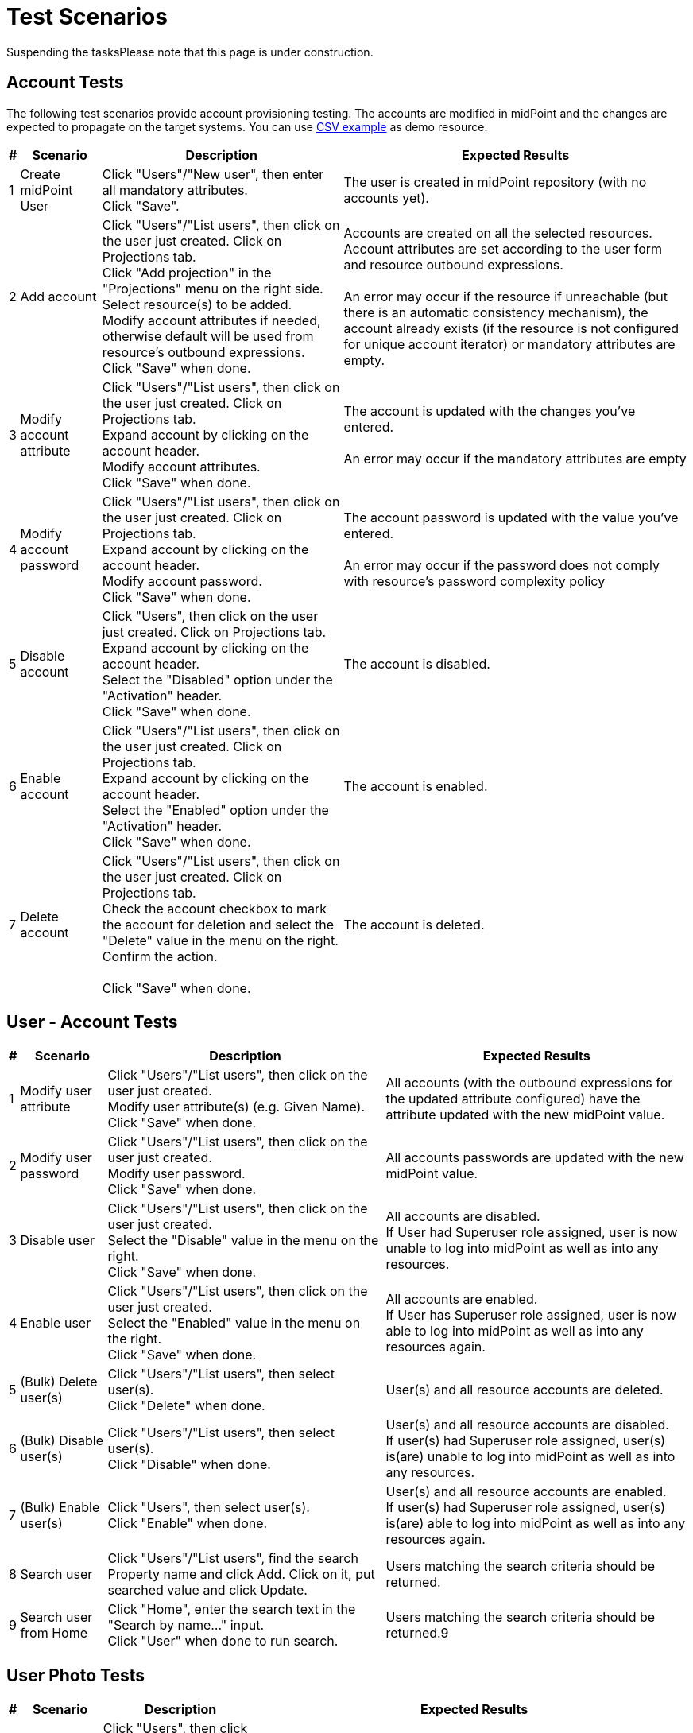 = Test Scenarios
:page-wiki-name: Test Scenarios
:page-wiki-id: 4882448
:page-wiki-metadata-create-user: vix
:page-wiki-metadata-create-date: 2012-07-13T11:42:21.111+02:00
:page-wiki-metadata-modify-user: mederly
:page-wiki-metadata-modify-date: 2017-08-25T07:45:40.672+02:00
:page-upkeep-status: orange
:page-upkeep-note: Do we need this any more?
:page-toc: top

Suspending the tasksPlease note that this page is under construction.


== Account Tests

The following test scenarios provide account provisioning testing.
The accounts are modified in midPoint and the changes are expected to propagate on the target systems.
You can use link:http://calhost-csvfile-resource-advanced-sync.xml[CSV example] as demo resource.

[%autowidth]
|===
| # | Scenario | Description | Expected Results

| 1
| Create midPoint User
| Click "Users"/"New user", then enter all mandatory attributes.
 +
 Click "Save".
| The user is created in midPoint repository (with no accounts yet).


| 2
| Add account
| Click "Users"/"List users", then click on the user just created.
Click on Projections tab. +
 Click "Add projection" in the "Projections" menu on the right side.
Select resource(s) to be added.
 +
 Modify account attributes if needed, otherwise default will be used from resource's outbound expressions.
 +
 Click "Save" when done.
| Accounts are created on all the selected resources.
Account attributes are set according to the user form and resource outbound expressions.
 +
 +
 An error may occur if the resource if unreachable (but there is an automatic consistency mechanism), the account already exists (if the resource is not configured for unique account iterator) or mandatory attributes are empty.


| 3
| Modify account attribute
| Click "Users"/"List users", then click on the user just created.
Click on Projections tab. +
 Expand account by clicking on the account header.
 +
 Modify account attributes.
 +
 Click "Save" when done.
| The account is updated with the changes you've entered.
 +
 +
 An error may occur if the mandatory attributes are empty


| 4
| Modify account password
| Click "Users"/"List users", then click on the user just created.
Click on Projections tab. +
 Expand account by clicking on the account header.
 +
 Modify account password.
 +
 Click "Save" when done.
| The account password is updated with the value you've entered.
 +
 +
 An error may occur if the password does not comply with resource's password complexity policy


| 5
| Disable account
| Click "Users", then click on the user just created.
 Click on Projections tab. +
 Expand account by clicking on the account header.
 +
 Select the "Disabled" option under the "Activation" header.
 +
 Click "Save" when done.
| The account is disabled.


| 6
| Enable account
| Click "Users"/"List users", then click on the user just created.
 Click on Projections tab. +
 Expand account by clicking on the account header.
 +
 Select the "Enabled" option under the "Activation" header.
 +
 Click "Save" when done.
| The account is enabled.


| 7
| Delete account
| Click "Users"/"List users", then click on the user just created.
Click on Projections tab. +
 Check the account checkbox to mark the account for deletion and select the "Delete" value in the menu on the right.
Confirm the action.
 +
 +
 Click "Save" when done.
| The account is deleted.


|===


== User - Account Tests

[%autowidth]
|===
| # | Scenario | Description | Expected Results

| 1
| Modify user attribute
| Click "Users"/"List users", then click on the user just created.
 +
 Modify user attribute(s) (e.g. Given Name).
 +
 Click "Save" when done.
| All accounts (with the outbound expressions for the updated attribute configured) have the attribute updated with the new midPoint value.


| 2
| Modify user password
| Click "Users"/"List users", then click on the user just created.
 +
 Modify user password.
 +
 Click "Save" when done.
| All accounts passwords are updated with the new midPoint value.


| 3
| Disable user
| Click "Users"/"List users", then click on the user just created.
 +
 Select the "Disable" value in the menu on the right.
 +
 Click "Save" when done.
| All accounts are disabled.
 +
If User had Superuser role assigned, user is now unable to log into midPoint as well as into any resources.


| 4
| Enable user
| Click "Users"/"List users", then click on the user just created.
 +
 Select the "Enabled" value in the menu on the right.
 +
 Click "Save" when done.
| All accounts are enabled.
 +
 If User has Superuser role assigned, user is now able to log into midPoint as well as into any resources again.


| 5
| (Bulk) Delete user(s)
| Click "Users"/"List users", then select user(s).
 +
 Click "Delete" when done.
| User(s) and all resource accounts are deleted.


| 6
| (Bulk) Disable user(s)
| Click "Users"/"List users", then select user(s).
 +
 Click "Disable" when done.
| User(s) and all resource accounts are disabled.
 +
 If user(s) had Superuser role assigned, user(s) is(are) unable to log into midPoint as well as into any resources.


| 7
| (Bulk) Enable user(s)
| Click "Users", then select user(s).
 +
 Click "Enable" when done.
| User(s) and all resource accounts are enabled.
 +
 If user(s) had Superuser role assigned, user(s) is(are) able to log into midPoint as well as into any resources again.


| 8
| Search user
| Click "Users"/"List users", find the search Property name and click Add.
Click on it, put searched value and click Update.
| Users matching the search criteria should be returned.


| 9
| Search user from Home
| Click "Home", enter the search text in the "Search by name..." input.  +
Click "User" when done to run search.
| Users matching the search criteria should be returned.9


|===


== User Photo Tests

[%autowidth]
|===
| # | Scenario | Description | Expected Results

| 1
| Create a new user with photo
| Click "Users", then click "New user", then enter all mandatory attributes. +
Fill *Jpeg Photo* attribute, click on the button "Choose file" and select image file. +
 Click "Save".
| (1) If is image less as 192 Kb, then after uploading file shows message "File upload was successful. Continue with editing and press 'Save' when done.".(2) If is image bigger as 192 Kb, then after uploading file shows an error "Upload must be less than 192K".New user is created in midPoint


| 2
| Delete user photo
| Click "Users", then click "List users" and select the user just created. +
Click on the trash icon "Remove file".
 +
Click "Save".
| After removing file shows message "File was removed.".User is modified, user is without photo


|===


== Organization Structure Tests

[%autowidth]
|===
| # | Scenario | Description | Expected Results | XML sample

| 1
| Import org.
structure
| Click "Configuration"/"Import object", then import XML file with org.
structure from midpoint\samples\org\org-monkey-island-simple.xml.
| Validate imported org.
structure through debug pages.
Click "Users"/"Organization Structure" then explore and validate rendered tree.
|


| 2
| Assign org.
unit
| Click "Users", then edit some user.
 +
 Click "Assignments" tab, "Assign.
Org" button in local menu to Assign part and choose one or more org.
units.
 +
 Save user.
| User must have assigned selected units.
 +
 View user through debug pages and check if org.
units were assigned correctly.
 +
 Click "Users", then edit user.
Assigned org.
units must be in assignments tab.
 +
 Click "Users"/"Organization Structure" then explore and validate user placement rendered tree.
|


| 3
| Unassign org.
unit
| Click "Users", then edit user which has assigned at least one org.
unit.
 +
 Select one or more assigned org.
units.
 +
 Click "Unassign" button.
 +
 Save user.
| User must not have assigned org.
units selected during editing.
 +
 View user through debug pages and check if org.
units were unassigned correctly.
 +
 Click "Users", then edit user.
Assigned org.
units must not be in assignments tab.
 +
 Click "Users"/"Organization Structure" then explore and validate user placement rendered tree.
|


| 4
| Org.
unit account inducement
|

.. Import org.
unit from XML sample in this test,

.. Import CSV resource with sync.
abilities.
Make sure, that resource is available and sync.
is working correctly and set correct resource oid into sample `<resourceRef>`.

.. Create new user in midPoint,

.. Assign org.
unit created in step 1 to user created in step 3


| After the whole sequence:Account should be created on CSV resource and linked to midPoint user after org.
unit has been assigned.
| [source,xml]
----
<org xmlns='http://midpoint.evolveum.com/xml/ns/public/common/common-3'       xmlns:c='http://midpoint.evolveum.com/xml/ns/public/common/common-3'
xmlns:org='http://midpoint.evolveum.com/xml/ns/public/common/org-3'>
	<name>testOrgUnit</name>
	<inducement>
        <construction>
            <resourceRef oid="ef2bc95b-76e0-48e2-86d6-3d4f02d3fafe" type="c:ResourceType"/>                  				<kind>account</kind>
        </construction>
    </inducement>
    <displayName>Test Unit</displayName>
	<identifier>0001</identifier>
	<orgType>functional</orgType>
</org>
----




|===


== PolyString Tests

[%autowidth]
|===
| # | Scenario | Description | Expected Results

| 1
| Create a new user with using of diacritic or special national character.
(e.g. Jožko Mrkvička).
| Click "New user", then write his Name, Full Name, Given Name and Family Name.
Type some of them by using diacritic.
 +
 Save user.
| New user is created in midPoint fully with used diacritics marks.


| 2
| Use Search bar for searching users with PolyString in their names (Name, Full Name, Given Name, Family Name).
| Type in Search bar names with diacritic and click on" Search" button or press Enter.
 +
 Type is Search bar names of user which contains diacritic, but without diacritical marks (e.g. for name Mrkvička write only mrkvicka)
| Search should find all user with written name (or part of name) in search bar and show all of them in the list.


|===


== Synchronization Tests

[%autowidth]
|===
| # | Scenario | Description | Expected Results

| 1
| New resource account created
| New account is created on the resource (target system).
| New user is created in midPoint based on the newly-created account (inbound expressions).
 +
 The resource account is linked to midPoint user.


| 2
| New resource account created
| New account is created on the resource (target system), that should be linked to an existing midPoint user.
| Existing midPoint user is updated based on the newly-created account (inbound expressions).
 +
 The resource account is linked to midPoint user.


| 3
| Already linked resource account modified
| Resource account attributes are modified.
| Existing midPoint user is updated based on resource acount (inbound expressions).


| 4
| Resource account deleted
| Resource account not currently linked to midPoint user is deleted.
| Nothing is changed in midPoint.


| 5
| Already linked resource account deleted
| Resource account is deleted.
| Existing midPoint user is either deleted or the resource account is unlinked (according to the resource configuration in `<synchronization>` part).


| 6
| New resource account added on resource with Protected Accounts configuration matching the newly created account
| New account is created on the resource (target system).
User should not be created in midPoint, but protected account is visible during listing accounts of this resource and should be marked with yellow color.
| User should not be created in midPoint, but protected account is visible during listing accounts of this resource and should be marked with yellow color.


| 7
| New resource account created when resource unreachable for midPoint
| New account is created on the resource (target system) while it is unreachable for midPoint (e.g. invalid port is used)
| Synchronization should continue to poll for changes even if the resource is unreachable.
After the connection is re-established, new user is created in midPoint based on the newly-created account (inbound expressions).
 +
 The resource account is linked to midPoint user.


| 8
| New resource account created when resource unreachable for midPoint
| New account is created on the resource (target system) that should be linked to an existing midPoint user, while it is unreachable for midPoint (e.g. invalid port is used)
| Synchronization should continue to poll for changes even if the resource is unreachable.
After the connection is re-established, existing midPoint user is updated based on the newly-created account (inbound expressions).
 +
 The resource account is linked to midPoint user.


| 9
| Already linked resource account modified when resource unreachable for midPoint
| Resource account attributes are modified while the resource is unreachable for midPoint (e.g. invalid port is used).
| Synchronization should continue to poll for changes even if the resource is unreachable.
After the connection is re-established, existing midPoint user is updated based on resource acount (inbound expressions).


| 10
| Already linked resource account deleted when resource unreachable for midPoint
| Resource account is deleted while the resource is unreachable for midPoint (e.g. invalid port is used).
| Synchronization should continue to poll for changes even if the resource is unreachable.
After the connection is re-established, existing midPoint user is either deleted or the resource account is unlinked (according to the resource configuration).


|===


== Advanced Account Tests

[%autowidth]
|===
| # | Scenario | Description | Expected Results

| 1
| New resource account with already existing name created
| New account is created on the resource (target system).
Duplicate account name is used.
| New account is created on the resource with unique account iterator used instead of duplicate account name (e.g. username1).


| 2
| Import accounts from resource (with no synchronization tasks running, but synchronization enabled + inbound expressions defined)
| Import accounts is started for resource, where a few new accounts are created.
| New users are created in midPoint based on the newly-created accounts (inbound expressions).
 +
 The resource accounts are linked to midPoint users.


| 3
| Import accounts from resource (with no synchronization tasks running, but synchronization enabled + inbound expressions defined)
| Import accounts is started for resource, where a few already existing accounts are modified
| New users are created in midPoint based on the newly-created accounts (inbound expressions).
 +
 The resource accounts are linked to midPoint users.
 +
 Existing midPoint users are updated based on resource acounts (inbound expressions).


| 4
| Import accounts from resource (with no synchronization tasks running, but synchronization enabled + inbound expressions defined)
| Import accounts is started for resource, where some accounts are created, but configured as Protected Accounts in the resource object configuration
| The protected accounts should not be created in midpoint as users, but they can be seen when listing resource accounts in midPoint, they can't be modified or deleted.


| 5
| List resource accounts
| List resource accounts is started for resource
| All resource accounts are listed for resource, protected accounts as well.


|===

[%autowidth]
|===
| # | Scenario | Description | Expected Results | Activation mapping

| 1
| Positive activation time constraint
|

.. Add activation mapping with time constrains to schema handling to CSV resource (replace old mapping),

.. Create new user in midpoint, add projection from resource and set value administrative status = disabled.

.. Click "Configuration"/"Internals configuration"/"Time change" and set time to 1 month from current date.

.. Wait for Trigger scan task to perform or activate it manually.


| After the whole sequence:Account linked to user, which has been disabled for more or precisely one month should be deleted from midpoint and from target CSV resource
| [source,xml]
----
            <activation>
                <existence>
                    <outbound>
                        <name>Default existence</name>
                        <description>
                            Default existence mapping needs to specified explicitly here.
                            It is also set to be weak therefore the other mapping will take precedence.
                        </description>
                        <strength>weak</strength>
                        <expression>
                            <asIs/>
                        </expression>
                    </outbound>
                    <outbound>
                        <name>Delayed delete</name>
                        <description>
                            This mapping will be used only one month after the account is disabled.
                            It result is constant "false" which causes the account to stop existing.
                        </description>
                        <timeFrom>
                            <referenceTime>
                                <path>$shadow/activation/disableTimestamp</path>
                            </referenceTime>
                            <offset>P1M</offset>
                        </timeFrom>
                        <source>
                            <path>$shadow/activation/administrativeStatus</path>
                        </source>
                        <expression>
                            <value>false</value>
                        </expression>
                        <condition>
                            <script>
                                <code>
                                    import com.evolveum.midpoint.xml.ns._public.common.common_3.ActivationStatusType;
                                    administrativeStatus == ActivationStatusType.DISABLED;
                                </code>
                            </script>
                        </condition>
                    </outbound>
                </existence>
            </activation>
----




| 2.
| Negative activation time constraint
|

.. Add activation mapping with time constrains to schema handling to CSV resource,

.. Create new user in midpoint, set the value of `validFrom` attribute to 5 days after current date + 5 minutes after current time.

.. Assign account on CSV resource (not add projection!),

.. wait few minutes until current system time is the same as time in `validFrom` attribute,

.. wait for Trigger scan task to perform or activate it manually.


| After the whole sequence:Account should be created in midpoint and on CSV resource linked to midpoint user.
This account should be disabled.
| [source,xml]
----
                <activation>
					<existence>
						<outbound>
							<name>Basic existence</name>
							<description>
								The default for account existence in this case is the existence of focus object (user).
								Is user exists, account should exist too. Also note that this mapping is weak which
								lets the other mapping to take precedence.
							</description>
							<strength>weak</strength>
							<expression>
								<path>$focusExists</path>
							</expression>
						</outbound>
						<outbound>
							<name>Pre-create</name>
							<description>
								The mapping above would cause the account to exist as soon as user appears.
								But we want to override that and prohibit account existence all the way up to
								5 days before user's validFrom. This mapping does right that.
							</description>
							<timeTo>
								<referenceTime>
									<path>$focus/activation/validFrom</path>
								</referenceTime>
								<offset>-P5D</offset>
							</timeTo>
							<source>
								<path>$focus/activation/validFrom</path>
							</source>
							<expression>
								<value>false</value>
							</expression>
							<condition>
								<description>
									This condition is not really necessary if all the uses will have a validFrom timestamp.
									But if there is a user without validFrom then this mapping will be applied
									indefinitely and the account will never be created. We want to avoid that.
								</description>
								<script>
									<code>validFrom != null</code>
								</script>
							</condition>
						</outbound>
					</existence>
                    <administrativeStatus>
                        <outbound>
                        <description>
                            This mapping will make sure that if an account is created without a valid assignment
                            (legal=false) then such account will be disabled. We need that because we are pre-provisioning
                            accounts and we want them disabled when they are pre-provisioned.
                        </description>
                        <strength>strong</strength>
                        <expression>
                            <script>
                                <code>
                                    import com.evolveum.midpoint.xml.ns._public.common.common_3.ActivationStatusType;
                                    if (legal) {
                                        input;
                                    } else {
                                        ActivationStatusType.DISABLED;
                                    }
                                </code>
                            </script>
                        </expression>
                    </outbound>
                        <inbound>
							<strength>weak</strength>
                        </inbound>
                    </administrativeStatus>
                </activation>
----




|===

Reconciliation tests.

Protected accounts test - reconciliation.

Multi-value versus single-value attributes and tests.

Resource capability tests versus GUI (non-existent capabilities).

Approval (experimental) tests.


== Outbound Mappings

[%autowidth]
|===
| # | Scenario | Description | Expected Results

| 1
| Configure attribute to be tolerant.
Create outbound mapping for that attribute.
Manually modify the account (outside midpoint) to add more values than specified by the mapping.
Run reconciliation.
|
| All the values should remain, including the manually modified values.


| 2
| Configure attribute to be non-tolerant.
Create outbound mapping for that attribute.
Manually modify the account (outside midpoint) to add more values than specified by the mapping.
Run reconciliation.
|
| The manually configured attribute values should be gone.
Only the values specified by the mapping should remain.


|===


== Object Template Tests

[%autowidth]
|===
| # | Scenario | Description | Expected Results | Object Template mapping

| 1
| Object template supplies default values.
| (1) Click "Configuration/Import object", then import XML file with object template.
Import file samples/objects/object-template-default.xml. +
 (2) Click "Configuration/System" and then set it over Object policies: Object type: userType, Object template: Default User Template 3, Save, Save (twice!)(3) Create user and fill required fields and fields given name and family name. +
 (4) Save user.
| Fields full name and nick name are filled.
|  +



| 2
| Object template replace fields values with default values.
| (1) Edit user and fill required fields and fields given name and family name and full name, where full name is different as given and family name.
Save user. +
 (2) Click "Configuration/Repository objects" and then set Object template.
Edit _Default User Template 3_ and use strong mappings for full name.
*<strength>strong</strength>* +
 (3) Edit user, you can change something and save user.
| After (1) full name  is filled with user defined value.After (3) full name is replaced with default value.
|  +



| 3
|
| Make sure that you *have *imported resource _Localhost OpenDJ (no extension schema) test_ from samples and if not then: Click "Configuration/Import object", then import XML file with resource.
Import file samples/resources/opendj/opendj-localhost-resource-sync-no-extension-advanced-test.xml.(1) Click "Configuration/Repository objects" and then set Object template.
Edit _Default User Template 3_ and insert mappings from example (Automatic assignment of OpenDJ resource). +
 (3) Create user and fill required fields. +
 (4) Save user.
| User is created and an account is assigned to user.
| [source,xml]
----
<!-- Unconditional automatic assignment of OpenDJ resource -->
    <mapping>
        <expression>
            <value>
                <construction>
                    <resourceRef oid="ef2bc95b-76e0-48e2-86d6-3d4f02d3e1a3" type="ResourceType"/>
                </construction>
            </value>
        </expression>
        <target>
            <path>assignment</path>
        </target>
    </mapping>

----




| 4
| Conditional mapping in object template that creates role assignment.
| Make sure that you *have *imported roles _Sailor OpenDJ_ and _Pirate OpenDJ_ from samples and if not then: Click "Configuration/Import object", then import XML files with role.
Import files samples/roles/role-sailor-opendj.xml and then samples/roles/role-pirate-opendj.xml.(1) Click "Configuration/Repository objects" and then set Object template.
Edit _Default User Template 3_ and insert mappings from example (Automatic assignment of Pirate role). +
 (3) Create user and fill required fields and fill field Employee Type = "PIRATE". +
 (4) Save user.
| User is created and a role is assigned to user.
| [source,xml]
----
<!-- RB-RBAC functionality. The Pirate role is automatically assigned based on the value of employeeType property -->
    <mapping>
        <source>
            <path>employeeType</path>
        </source>
        <expression>
            <value>
                <targetRef oid="12345678-d34d-b33f-f00d-222222222222" type="RoleType"/>
            </value>
        </expression>
        <target>
            <path>assignment</path>
        </target>
        <condition>
            <script>
                <language>http://midpoint.evolveum.com/xml/ns/public/expression/language#Groovy</language>
                <code>employeeType == 'PIRATE'</code>
            </script>
        </condition>
    </mapping>

----




| 5
| Object template as situation reaction in synchronization.
| Make sure that you have imported resource Localhost OpenDJ (no extension schema) test from samples and if not then: Click "Configuration/Import object", then import XML file with resource. Import file samples/resources/opendj/opendj-localhost-resource-sync-no-extension-advanced-test.xml.Make sure that you have imported Default User Template 2 from samples and if not then: Click "Configuration/Import object", then import XML file with object template. Import file samples/objects/object-template-action.xml.Make sure that you have imported task Reconciliation: OpenDJ from samples and if not then: Click "Configuration/Import object", then import XML file with task. Import file samples/tasks/recon-task-opendj-test.xml(1) Click "Resources" and then click on Localhost OpenDJ (no extension schema) test and edit resource. Insert objectTemplateRef from example (reaction part). +
 (2) Manually create some accounts in the OpenDJ - make sure you fill in also User ID (besides Last Name and Common Name), set Naming Attribute to uid.  +
 (3) Click "Server Tasks" and check Reconciliation: OpenDJ test and click Run now on the bottom.
| Users are created and accounts are linked to users and additional name is filled according to rules mapping.
| [source,xml]
----
<synchronization>
    ...
    <reaction>
        <situation>unmatched</situation>
        <objectTemplateRef oid="c0c010c0-d34d-b33f-f00d-777222222222"/>
        <action>
            <handlerUri>http://midpoint.evolveum.com/xml/ns/public/model/action-3#addUser</handlerUri>
        </action>

    </reaction>
    ...
</synchronization>
----


| 6
| Object template includes another object template.
| In this test, we will use configuration from previous test.(1) Add element from XML strip in this test to object template Default User Template 2, specifically before <mapping> elements.  +
 (3) Add some users to OpenDJ resource manually (from OpenDJ console). (4) Run recon task (or, if synchronization is active, simply wait for next sync round).
| Users are created and accounts are linked to users and full name, nick name and additional name are filled according to rules mapping.
| [source,xml]
----
<objectTemplate  oid="c0c010c0-d34d-b33f-f00d-777222222222">
   <name>Default User Template 2</name>
   <includeRef oid="c0c010c0-d34d-b33f-f00d-777333333333"/>
   <mapping>  ... </mapping>
</objectTemplate>


----




| 7
| Resource specific object template test.
| In this test, we will use configuration from previous test.(1) Remove <objectTemplateRef> from <reaction> to addUser action. +
 (2) Add element from XML strip in this test to OpenDJ resource object, specifically to part <synchronization>, <objectSynchronization> after elements <correlation> or <confirmation> (Depends on your configuration) just before <reaction> elements.  +
 (3) Add some users to OpenDJ resource manually (from OpenDJ console). (4) Run recon task (or, if synchronization is active, simply wait for next sync round).
| After the whole sequence:New users should be added to midpoint with linked accounts to OpenDJ resource.
These users should containt additional name attribute with value defined by used object template.
| [source,xml]
----
<synchronization>
	<objectSynchronization>
		<correlation> ... </correlation>
			<objectTemplateRef oid="c0c010c0-d34d-b33f-f00d-777222222222"/>
		<reaction> ... </reaction>
	</objectSynchronization>
</synchronization>
----




|===


== Password Policy Tests

[%autowidth]
|===
| # | Scenario | Description | Expected Results

| 1
| Testing of actual Password Policy in midPoint
| Click "Configuration/Repository objects" (Debug Pages) in midPoint.
Then set Value Policy.
Open Default Password Policy.
Read points in the xml file, then create users with passwords which satisfy actual Password Policy.
| User is created in midPoint without any error about satisfy Password Policy.


| 2
| Negative testing.
| Make mistakes in password (opposite of points in Password Policy) while creating user to see.
if error messages are right.For example:  +
 (1) set password = "s"  +
 (2) set different password into password fields +
 (3) don't set password
| User is not created in midPoint after (1) and (2).
midPoint shows error about every specific mistakes which is opposite to Password Policy.After (1) you should get an error like "Create user failed, reason: Provided password does not satisfy password policies.
Required minimal size (5) of password is not met (password length: 1) Required minimal count of unique characters (3) in password are not met (unique characters in password 1)".After (2) you should get an error like "Passwords don't match.".After (3) user should be created without credentials.


| 3
| Testing own Password Policy.
| Click "Configuration/Import object", then import XML file with password policy.
Import file samples/policy/complex-password-policy.xml.
 +
 When import is done and successful click on "Configuration"/"System" and change Global password policy to "Complex Password Policy", Save. +
 Create users with new Password Policy.Complex Password Policy requires at least one lowercase letter, at least one uppercase letter, at least one digit and at least on special character in the password.
The password must start with a lowercase letter and must be at least 6 characters long.Positive test - for example: set password = "skus\*T2\*"Negative tests - for example from test scenario 2:
| Import of Complex Password Policy should be successful.After Positive test user is created in midPoint.After Negative tests you should get an analogy or identical error messages.


|===


== Password Changing Tests

To configure Credentials page, please, make the following steps:

. Import Security Policy object (e.g. midpoint/sampRolesles/objects/security-policy-security-questions.xml)

. Open Configuration -> Repository objects -> select Security policy from dropdown list.
Open Security Policy object for editing

. Inside <credentials> tag put the following xml code

<password> +
 <resetMethod> +
 <resetType>securityQuestions</resetType> +
 </resetMethod> +
 <propagationUserControl>mapping</propagationUserControl> +
 <passwordChangeSecurity>oldPassword</passwordChangeSecurity> +
 </password>

* <propagationUserControl> tag can have values:  +
"mapping"  Credentials propagation will be determined by the mappings.
User cannot choose where the credentials will be propagated.
The credentials propagation dialog will not be shown. +
"userChoice" The user can choose where the credentials will be propagated. The propagation dialog will be shown. +
By default (in case if there is no Security Policy settings for propagationUserControl) the propagation dialog is shown.

* <passwordChangeSecurity> tag can have values: +
"none"  Password can be changed by supplying new value, no additional security. +
"oldPassword"  User must supply old password to change the password. +
By default (in case if there is no Security Policy settings for passwordChangeSecurity) Old Password field is displayed for user.

. Add SecurityPolicyType reference to SystemConfiguration object

<globalSecurityPolicyRef xmlns:tns="link:http://midpoint.evolveum.com/xml/ns/public/common/common-3[http://midpoint.evolveum.com/xml/ns/public/common/common-3]" oid="{set here oid of the security policy object imported in the step 1}"  type="tns:SecurityPolicyType">



[%autowidth]
|===
| # | Scenario | Description | Expected Results

| 1
| Invalid old password
| On the Credentials page, fill in Old Password field with incorrect value.
Fill in Password and Confirm Password fields with correct values.Try to save changes
| Warning message that Old Password is incorrect is shown, new password isn't changed


| 2
| Valid old password, invalid new password
| On the Credentials page, fill in Old Password field with correct value. Fill in Password and Confirm Password fields with values which don't sutisfy Password Policy. Try to save changes
| Warning message that Password doesn't sutisfy Password policy is shown, new password isn't changed


| 3
| Valid old password, Valid new password.
| On the Credentials page, fill in Old Password, Password and Confirm Password fields with correct values. Save changes
| New password is saved successfully.
Password has been changed for all accounts which have outbound mapping as well.


| 4
| Valid old password, Valid new password. Account is selected in propagation dialog.
| On the Credentials page, fill in Old Password, Password and Confirm Password fields with correct values. Expand Password propagation table. Select some account which doesn't have any outbound mapping.Save changes
| New password is saved successfully. Password has been changed for the selected account.


| 5
| Changing password when resource is down
| Prerequirement: some of accounts is to have resource with down connectionOn the Credentials page, fill in Old Password, Password and Confirm Password fields with correct values. Save changes
| Password is changed for midpoint and for all accounts which have alive connection and have outbound mapping.
Password isn't changed for the account which has down resource connection.
After connection comes alive, password is to be changed during reconcilation task or during some account update execution.


|===


== Provisioning Errors And Consistency Tests

Preparation:

. Clean the repo.

. Install and start OpenDJ.

. Import OpenDJ resource (opendj-localhost-resource-sync-no-extension-advanced.xml) and *test this resource* (this is important, as otherwise you would not get the schema of the resource, which causes severe problems to midPoint).

. *Remove or suspend the synchronization task* for this resource.

. Put OpenDJ down.

Then you can start testing:

[%autowidth]
|===
| # | Scenario | Description | Expected Results

| 1
| Create an account on unreachable resource
| Create midPoint user "u1" and ADD (not assign) an projection on OpenDJ to him.
 +
 +
 As for attributes, fill-in Name, Full Name, Family Name, and Password.
| (1) Yellow message "Could not create account on the resource, because resource: Localhost OpenDJ (no extension schema) (OID:ef2bc95b-76e0-48e2-86d6-3d4f02d3e1a2) is unreachable at the moment.
Shadow is stored in the repository and the account will be created when the resource goes online: Add object failed" should be displayed.
 +
 +
 (2) MidPoint user "u1" should be created.
 +
 +
 (3) Account shadow for "u1" should be created, with OperationResult of FATAL_ERROR.


| 2
| Assign an account on unreachable resource
| Create midPoint user "u2" and ASSIGN an account on OpenDJ to him.
| The same as above.


| 3
| Really create accounts in OpenDJ
| (1) Start OpenDJ  +
 (2) Test connection on OpenDJ resource  +
 (3) Open "u1" and close it back.
 +
 (4) Open "u2" and close it back.
| (1) No error messages should be displayed.
 +
 (2) Accounts "u1" and "u2" should be created in OpenDJ (verify via OpenDJ Control Panel / Manage Entries)  +
 (3) Account shadows for "u1" and "u2" should have no OperationResult in them.


| 4
| Modify account on unreachable resource
| (1) Put OpenDJ down  +
 (2) Modify u1 by changing Full Name to "u1a"
| (1) Yellow message "Could not apply modifications to account on the resource: Localhost OpenDJ (no extension schema) (OID:ef2bc95b-76e0-48e2-86d6-3d4f02d3e1a2), because resource is unreachable.
Modifications will be applied when the resource goes online: Adding attribute values failed: Adding attribute values failed" should be displayed and you should be redirected back to the list of users.
 +
 (2) MidPoint user "u1" should be changed to have full name = u1a  +
 (3) Account shadow for "u1" should have OpResult with FATAL_ERROR.


| 5
| Really modify account in OpenDJ
| (1) Start OpenDJ + execute Test Resource  +
 (2) Open "u1" and close it back.
| (1) No error messages should be displayed.
 +
 (2) "u1" should have Common Name set to "u1a" in OpenDJ (verify via OpenDJ Control Panel / Manage Entries)  +
 (3) Account shadow for "u1" should have no OperationResult in it.


| 6
| Delete an account on unreachable resource
| (1) Put down OpenDJ  +
 (2) Delete midpoint users "u1" and "u2"
| (1) Warning should appear +
 (2) Account shadows for "u1" and "u2" should indicate a failed operation.
|


| 7
| Really delete the accounts.
| (1) Start OpenDJ  +
 (2) Import samples/tasks/recon-task-opendj.xml (or resume/schedule the task, if it's already imported)  +
 (3) After a while, suspend recon task
| (1) Account shadows for "u1" and "u2" should disappear from repository.
 +
 (2) Accounts "u1" and "u2" should disappear from OpenDJ.


| 8
| Creation + modification
| (1) Stop OpenDJ  +
 (2) Create user "u3" (name=fullname=familyname=u3) with assigned account on OpenDJ + Save it  +
 (3) Open "u3" and modify fullname=u3a + Save it  +
 (4) Start OpenDJ + test connection  +
 (5) Open "u3" + Save it
| After the whole sequence:  +
 (1) user u3 (having fullname=u3a) with account on OpenDJ should exist  +
 (2) AccountShadow for u3 should exist, with no OperationResult information  +
 (3) account for u3 with CN=u3a should exist on OpenDJ


| 9
| Series of modifications
| (1) Stop OpenDJ  +
 (2) Open "u3" and change fullname=u3b + Save it  +
 (3) Open "u3" and change fullname=u3c, givenname=u3c + Save it  +
 (4) Start OpenDJ  +
 (5) Run reconciliation task on OpenDJ (and suspend it after finishing)
| After the whole sequence:  +
 (1) user u3 (having fullname=u3c, givenname=u3c) with account on OpenDJ should exist  +
 (2) AccountShadow for u3 should exist, with no OperationResult information  +
 (3) account for u3 with CN=u3c should exist on OpenDJ


| 10
| Disable account on unreachable resource
| (1) Create user "u4" in midPoint+OpenDJ  +
 (2) Stop OpenDJ  +
 (3) Disable account "u4" on OpenDJ + click Save  +
 (4) Start OpenDJ  +
 (5) Run reconciliation task on OpenDJ (once)
| After (3):  +
 - a warning "Could not apply modifications to account on the resource:" should be issued  +
 After (5):  +
 - account on OpenDJ should be disabled  +
 - AccountShadow for u4 should be clear of any error notices


| 11
| Assigning an already existing account
| Prerequisites:  +
 - OpenDJ running  +
 - account with dn: uid=a,ou=People,dc=example,dc=com existing  +
 - midPoint user nor account "a" existing  +
 +
 Steps:  +
 (1) create user "a": name=fullname=familyname=a, assigned account on OpenDJ + Save
| Account on OpenDJ should be linked to created midPoint user.


| 12
| Automatically creating missing account
| Prerequisites:  +
 - OpenDJ running  +
 - midPoint user "a" having account on OpenDJ  +
 - OpenDJ account for "a" manually removed  +
 - synchronization task disabled  +
 +
 Steps:  +
 (1) open midPoint user "a"  +
 (2) go back
| Account for "a" should be recreated, and user should be notified about this.


| 13
| Removing missing account
| Prerequisites:  +
 - OpenDJ running  +
 - midPoint user "a" having account on OpenDJ  +
 - OpenDJ account for "a" manually removed  +
 - synchronization task disabled  +
 +
 Steps:  +
 (1) remove midPoint user "a"
| User "a" should be deleted with an appropriate message to the user.


| 14
| Assigning an already existing account when resource is down
| Prerequisites:  +
 - OpenDJ stopped  +
 - account with dn: uid=c,ou=People,dc=example,dc=com existing  +
 - midPoint user nor account "c" existing  +
 +
 Steps:  +
 (1) create user "c": name=fullname=familyname=c, assigned account on OpenDJ + Save  +
 (2) start OpenDJ(3) Test connection(4) run reconciliation
| After (1) :- a error "Communication error: javax.naming.CommunicationException(localhost:1389)->java.net.ConnectException(Connection refused: connect)"After (4) : midPoint user "c" should be linked to OpenDJ account "uid=c,...there should be a reasonable message in the log file  +
 (currently there are misleading errors reported, see link:https://jira.evolveum.com/browse/MID-1085[MID-1085], comment)


| 15
| Removing already deleted account when resource is down
| Prerequisites:  +
 - midPoint user "c" having account on OpenDJ  +
 - OpenDJ account for "c" manually removed  +
 - synchronization task disabled  +
 - OpenDJ put down  +
 +
 Steps:  +
 (1) remove midPoint user "c"  +
 (2) start OpenDJ(3) Test connection(4) run reconciliation
| After (1) :- a warning "Could not delete shadow from the resource resource: Localhost OpenDJ (no extension schema) (OID:ef2bc95b-76e0-48e2-86d6-3d4f02d3e1a2), because resource is unreachable. Account will be delete when the resource goes online: Removing attribute values failed +
 After (4) : midPoint user "c" nor OpenDJ account "uid=c,..." should exist  (2) there should be reasonable message(s) in log file  +
 (currently there is an error without indication that it was in fact handled, see link:https://jira.evolveum.com/browse/MID-1085[MID-1085], comment)


| 16
| Synchronization of a change to resource which is down
| TODO
| TODO


|===


== Multi-node task manager component with HA support

Multi-node midPoint setup is a bit more complex than the single-node one; in the following aspects:

. Database must not be embedded - because it is shared, it must be started independently of the two (or more) nodes.

. There are some parameters that have to be filled-in, namely node name and JMX-related parameters, which are necessary for inter-node communication.

For more information, see link:http://wiki.evolveum.com/display/~mederly/Task+Manager+Configuration[Task Manager Configuration article (TODO: move to main wiki)]. For best testing results, set the threads parameter of both nodes to 6 (i.e. a value lower than the number of tasks).


== Clustering and basic task failover

[%autowidth]
|===
| # | Scenario | Description | Expected results

| 1
| Basic setup of a cluster
| (1) Start an independent database and two cluster nodes.
 +
 (2) Go to Tasks section and see the list of nodes.
| There should be two nodes, both in the "running" state, "clustered" marked as true, with last check-in time under "10 seconds ago".


| 2
| Distribute work within cluster
| (1) Import samples/tasks/clustering-and-basic-failover.xml file  +
 (2) Wait a few seconds
| The tasks should be distributed on Node1 and Node2.
(The distribution would probably be not much fair, but you should be able to see that some tasks are running on Node1 and some on Node2; maybe during a few refreshes of the task list.
Generally, the node that imported the tasks will be a bit preferred in their execution.)


| 3
| Failover tasks to a node
| (1) Click "Configuration/Basic" in midPoint.
Set tab page "Logging", press button "Add logger" and insert loggers com.evolveum.midpoint.task.quartzimpl.execution.JobExecutor,   com.evolveum.midpoint.task.quartzimpl.handlers.NoOpTaskHandler. Then click "Save".(2) Stop Node1, by shutting down its tomcat (CTRL + C).
Try to stop Node1 while one or more tasks are executing on it.(3) Wait a few seconds
| All tasks should be moved to Node2.
Node1's status should be "Stopped" and then "Turned off".
 +
 +
 The log at Node1 should contain a couple of messages similar to the following (one for each task executing at Node1):  +
 +
 2012-12-01 *23:32:00,515* [] [midPointScheduler_Worker-7] INFO (com.evolveum.midpoint.task.quartzimpl.execution.JobExecutor): *Node going down:*Rescheduling resilient task to run immediately; task = Task(id:10000001-0000-0000-0000-123450000004, name:*Task4*: every 26 seconds, takes 24x1 sec, oid:00000001-0000-0000-0000-123450000004)  +
 +
 ...and, these tasks should be started on Node2 almost immediately, e.g.:  +
 +
 2012-12-01 *23:32:01,265* [] [midPointScheduler_Worker-4] INFO (com.evolveum.midpoint.task.quartzimpl.handlers.NoOpTaskHandler): *NoOpTaskHandler*run starting; progress = 332, steps to be executed = 24, delay for one step = 1000 in task *Task4*: every 26 seconds, takes 24x1 sec


| 4
| Redistribute work after node goes up
| (1) Start Node1 back  +
 (2) Wait a few seconds
| The tasks should be again distributed on Node1 and Node2.
Node1's status should be "Running".


| 5
| Failover tasks to a node, by killing the tomcat
| (1) Click "Configuration/Basic" in midPoint.
Set tab page "Logging", press button "Add logger" and insert loggers org.quartz.impl.jdbcjobstore.JobStoreTX. Then click "Save".(2) As (3) & (4) but by stopping the tomcat abruptly via OS (kill, process deletion).
| as (3) & (4) with an exception that  +
 +
 (1) Node1's status after being killed should be "Unreachable", with an error message like "Cannot connect to the remote node: Failed to retrieve RMIServer stub: javax.naming.ServiceUnavailableException (...)", after a while (~30 seconds) changing to "Turned off"  +
 +
 (2) The log at Node2 should contain messages similar to the following:  +
 +
 2012-12-01 23:54:16,687 [TASKMANAGER] [QuartzScheduler_midPointScheduler-Node2_ClusterManager] INFO (org.quartz.impl.jdbcjobstore.JobStoreTX): ClusterManager: *detected 1 failed or restarted instances*.  +
 2012-12-01 23:54:16,687 [TASKMANAGER] [QuartzScheduler_midPointScheduler-Node2_ClusterManager] INFO (org.quartz.impl.jdbcjobstore.JobStoreTX): ClusterManager: Scanning for instance "Node1"'s failed in-progress jobs.
 +
 2012-12-01 23:54:16,703 [TASKMANAGER] [QuartzScheduler_midPointScheduler-Node2_ClusterManager] INFO (org.quartz.impl.jdbcjobstore.JobStoreTX): ClusterManager: ......*Scheduled 6 recoverable job(s) for recovery*.  +
 2012-12-01 23:54:16,765 [] [midPointScheduler_Worker-3] INFO (com.evolveum.midpoint.task.quartzimpl.execution.JobExecutor):Recovering resilient taskTask(id:10000001-0000-0000-0000-123450000001, name:Task1: every 20 seconds, takes 18x1 sec, oid:00000001-0000-0000-0000-123450000001) +
2012-12-01 23:54:16,781 [] [midPointScheduler_Worker-4] INFO (com.evolveum.midpoint.task.quartzimpl.execution.JobExecutor):Recovering resilient taskTask(id:10000001-0000-0000-0000-123450000004, name:Task4: every 26 seconds, takes 24x1 sec, oid:00000001-0000-0000-0000-123450000004) +
2012-12-01 23:54:16,937 [] [midPointScheduler_Worker-5] INFO (com.evolveum.midpoint.task.quartzimpl.execution.JobExecutor):Recovering resilient task Task(id:10000001-0000-0000-0000-123450000003, name:Task3: every 24 seconds, takes 22x1 sec, oid:00000001-0000-0000-0000-123450000003)  +
 2012-12-01 23:54:16,984 [] [midPointScheduler_Worker-5] INFO (com.evolveum.midpoint.task.quartzimpl.handlers.NoOpTaskHandler): NoOpTaskHandler run starting; progress = 1455, steps to be executed = 22, delay for one step = 1000 in task Task3: every 24 seconds, takes 22x1 sec  +
 2012-12-01 23:54:17,000 [] [midPointScheduler_Worker-6] INFO (com.evolveum.midpoint.task.quartzimpl.execution.JobExecutor): *Recovering resilient task* Task(id:10000001-0000-0000-0000-123450000002, name:Task2: every 22 seconds, takes 20x1 sec, oid:00000001-0000-0000-0000-123450000002)  +
 2012-12-01 23:54:17,156 [] [midPointScheduler_Worker-4] INFO (com.evolveum.midpoint.task.quartzimpl.handlers.NoOpTaskHandler): NoOpTaskHandler run starting; progress = 1464, steps to be executed = 24, delay for one step = 1000 in task Task4: every 26 seconds, takes 24x1 sec  +
 2012-12-01 23:54:17,156 [] [midPointScheduler_Worker-4] INFO (com.evolveum.midpoint.task.quartzimpl.handlers.NoOpTaskHandler): NoOpTaskHandler: executing step 1 of 24 in task Task4: every 26 seconds, takes 24x1 sec  +
 ...


| 6
| Stop scheduler on Node1
| Select Node1 and stop the scheduler on it.
(Or, do this test on a node that executes a majority of tasks at the particular moment.)
| The node status goes to "Stopped", but tasks remain running on it.
After completion, tasks are scheduled on the other node.


| 7
| Start scheduler on Node1
| Select the node and click on "Start scheduler"
| Tasks should be distributed on both nodes again.


| 8
| Stop scheduler and tasks
| The same as #6 but select "Stop scheduler + tasks" instead.
| The node status goes to "Stopped" and all tasks are immediately rescheduled on the other node.
In the log there should be messages like this:  +
 +
 2012-12-02 00:05:35,031 [] [midPointScheduler_Worker-4] INFO (com.evolveum.midpoint.task.quartzimpl.execution.JobExecutor): *Node going down:*Rescheduling resilient task to run immediately; task = Task(id:10000001-0000-0000-0000-123450000002, name:Task2: every 22 seconds, takes 20x1 sec, oid:00000001-0000-0000-0000-123450000002)


| 9
| Abrupt shutdown of whole cluster
| Run two-nodes cluster.
Kill both tomcats.
Restart both tomcats.
| Tasks should be restarted.
In logs on two nodes there should be something like this:  +
 +
 2012-12-03 12:07:59,869 [] [midPointScheduler_Worker-1] INFO (com.evolveum.midpoint.task.quartzimpl.execution.JobExecutor): *Recovering resilient task* Task(id:10000001-0000-0000-0000-123450000005, name:Task5: every 19 seconds, takes 18x1 sec, oid:00000001-0000-0000-0000-123450000005)  +
 2012-12-03 12:08:00,072 [] [midPointScheduler_Worker-2] INFO (com.evolveum.midpoint.task.quartzimpl.execution.JobExecutor): *Recovering resilient task* Task(id:10000001-0000-0000-0000-123450000002, name:Task2: every 22 seconds, takes 20x1 sec, oid:00000001-0000-0000-0000-123450000002)  +
 2012-12-03 12:08:00,103 [] [midPointScheduler_Worker-5] INFO (com.evolveum.midpoint.task.quartzimpl.execution.JobExecutor): *Recovering resilient task* Task(id:10000001-0000-0000-0000-123450000004, name:Task4: every 26 seconds, takes 24x1 sec, oid:00000001-0000-0000-0000-123450000004)  +
 2012-12-03 12:08:00,103 [] [midPointScheduler_Worker-4] INFO (com.evolveum.midpoint.task.quartzimpl.execution.JobExecutor): *Recovering resilient task* Task(id:10000001-0000-0000-0000-123450000001, name:Task1: every 20 seconds, takes 18x1 sec, oid:00000001-0000-0000-0000-123450000001)  +
 +
 2012-12-03 12:07:59,916 [] [midPointScheduler_Worker-1] INFO (com.evolveum.midpoint.task.quartzimpl.execution.JobExecutor): *Recovering resilient task* Task(id:10000001-0000-0000-0000-123450000003, name:Task3: every 24 seconds, takes 22x1 sec, oid:00000001-0000-0000-0000-123450000003)  +
 2012-12-03 12:08:00,135 [] [midPointScheduler_Worker-2] INFO (com.evolveum.midpoint.task.quartzimpl.execution.JobExecutor): *Recovering resilient task* Task(id:10000001-0000-0000-0000-123450000007, name:Task7: every 2 seconds, takes 1 sec, oid:00000001-0000-0000-0000-123450000007)  +
 +
Each task that was running at the moment of tomcat killing should be listed there - each task in one of the logs (but not in both).


|===


== Task suspension, resuming, deletion

[%autowidth]
|===
| # | Scenario | Description | Expected results

| 1
| Preparing the environment
| (1) Start an independent database and two cluster nodes.
 +
 (2) Remove all existing tasks  +
 (3) Import samples/tasks/task-suspension.xml
| There should be 4 tasks running.


| 2
| Suspending the tasks
| Select all tasks and click "suspend".
Do it from the node on which tasks are executing.
| Yellow message "  +
 Task(s) suspension has been successfully requested; please check for its completion using task list." should be displayed, because one of the tasks is ill-behaving, i.e. not checking the "stop" flag frequently enough.Tasks 1, 3, 4 should be marked as "Suspended", Task 2 probably as "Running". +
When refreshing after ~10 seconds, all tasks should be marked as "Suspended".


|===

[%autowidth]
|===
| 3
| Resuming the tasks
| Select all tasks and click "resume".
| Green message should appear and all tasks should be marked as "Running" (if they are "Runnable", refresh the screen after a second or two).


| 4
| Suspending the tasks remotely
| Log-in on the other node (i.e. on a node which is not executing the tasks, or, at least, which is not executing the majority of tasks) and suspend the tasks.
| The result should be the same as in #2.


| 5
| Deleting the tasks.
| Resume all tasks and after a while, delete them.
| Yellow message "Deleting a task that seems to be currently executing on node NodeX" should appear.
It is because Task2 cannot be suspended (it is not checking its stop flag frequently enough).
 +
 All tasks should be deleted.
 +
 However, in log file there should be something like this:  +
 2012-12-03 13:10:31,916 [] [midPointScheduler_Worker-6] INFO (com.evolveum.midpoint.task.quartzimpl.handlers.NoOpTaskHandler): NoOpTaskHandler: got a shutdown request, *finishing task Task4*: non-resilient task  +
 (3600x1s, a 3600s)  +
 2012-12-03 13:10:32,619 [] [midPointScheduler_Worker-3] INFO (com.evolveum.midpoint.task.quartzimpl.handlers.NoOpTaskHandler): NoOpTaskHandler: got a shutdown request, *finishing task Task1*: long-running task (3600x1s, a 3600s)  +
 2012-12-03 13:10:35,838 [] [midPointScheduler_Worker-1] INFO (com.evolveum.midpoint.task.quartzimpl.handlers.NoOpTaskHandler): NoOpTaskHandler: got a shutdown request, *finishing task Task2*: long-running, ill-behaved task (360x10s, a 3600s)  +
 2012-12-03 13:10:35,916 [] [midPointScheduler_Worker-1] *ERROR* (com.evolveum.midpoint.task.quartzimpl.execution.JobExecutor): Task handler threw unexpected exception: com.evolveum.midpoint.util.exception.SystemException: *Set property has thrown an exception* +
 com.evolveum.midpoint.util.exception.SystemException: Set property has thrown an exception  +
     at com.evolveum.midpoint.task.quartzimpl.handlers.NoOpTaskHandler.run(NoOpTaskHandler.java:142) ~[task-quartz-impl-2.1-SNAPSHOT.jar:na]  +
     at com.evolveum.midpoint.task.quartzimpl.execution.JobExecutor.executeHandler(JobExecutor.java:396) [task-quartz-impl-2.1-SNAPSHOT.jar:na]  +
     at com.evolveum.midpoint.task.quartzimpl.execution.JobExecutor.executeRecurrentTask(JobExecutor.java:284) [task-quartz-impl-2.1-SNAPSHOT.jar:na]  +
     at com.evolveum.midpoint.task.quartzimpl.execution.JobExecutor.execute(JobExecutor.java:110) [task-quartz-impl-2.1-SNAPSHOT.jar:na]  +
     at org.quartz.core.JobRunShell.run(JobRunShell.java:213) [quartz-2.1.3.jar:na]  +
     at org.quartz.simpl.SimpleThreadPool$WorkerThread.run(SimpleThreadPool.java:557) [quartz-2.1.3.jar:na]  +
 Caused by: com.evolveum.midpoint.util.exception.*ObjectNotFoundException: Object of type 'TaskType' with oid '00000002-0000-0000-0000-123450000002' was not found*.  +
     at com.evolveum.midpoint.repo.sql.SqlRepositoryServiceImpl.getObject(SqlRepositoryServiceImpl.java:104) ~[repo-sql-impl-2.1-SNAPSHOT.jar:na]  +
 (...)  +
 (and a couple of related errors).Please note that the error messages *may* or *may not* be present, depending on exact timing of deletion operation and task executions.


| 6
| Deleting the task tree.
| (1) Import samples/tasks/task-tree.xml.(2) Go to Tasks, and delete task named DeleteTaskTree-parent.
| After (2), the green message bar should appear.The subtasks should be gone as well - check the "show subtasks" box and verify that there are no tasks named DeleteTaskTree-{parent, child1, child2} present.


|===


== Non-resilient tasks

[%autowidth]
|===
| # | Scenario | Description | Expected results

| 1
| Preparing the environment
| (1) Start an independent database and two cluster nodes.
 +
 (2) Remove all existing tasks.
 +
 (3) Import samples/tasks/non-resilient-tasks.xml
| There should be 5 tasks running.


| 2
| Stop the scheduler
| Execute "Stop scheduler + tasks" function on node on which the tasks are running.
(We suppose all tasks are running on single node; if they are not, it is possible to cause this by importing the tasks while only one of the nodes is up.)
| Yellow message "Selected node scheduler(s) have been successfully paused; however, some of the tasks they were executing are still running on them. Please check their completion using task list."Tasks 1 and 2 should be suspended.
 +
 Task 3 should be closed.
 +
 Task 4 should be running on the other node.
 +
 Task 5 should be scheduled to start approximately in 1 hour.


| 3
| Stop the node.
| Delete and reimport the tasks, and then shutdown the tomcat on which the tasks are executing.
| The status of tasks should be the same as in #2. +
 +
 By the way, as part of node shutdown messages, there should be something like this in the log of node being shut down:  +
 +
 2012-12-03 13:27:42,041 [] [midPointScheduler_Worker-4] INFO (com.evolveum.midpoint.task.quartzimpl.execution.JobExecutor): *Suspending non-resilient task on node shutdown*; task = Task(id:10000003-0000-0000-0000-123450000002, name:*Task2*: single-run, TSA=suspend (3600x1s), oid:00000003-0000-0000-0000-123450000002)  +
 ...  +
 2012-12-03 13:27:43,041 [] [midPointScheduler_Worker-2] INFO (com.evolveum.midpoint.task.quartzimpl.execution.JobExecutor): *Closing non-resilient task on node shutdown*; task = Task(id:10000003-0000-0000-0000-123450000003, name:*Task3*: recurring, TSA=close (3600x1s, a 3600s), oid:00000003-0000-0000-0000-123450000003)  +
 ...  +
 2012-12-03 13:27:43,213 [] [midPointScheduler_Worker-1] INFO (com.evolveum.midpoint.task.quartzimpl.execution.JobExecutor): *Suspending non-resilient task on node shutdown*; task = Task(id:10000003-0000-0000-0000-123450000001, name:*Task1*: recurring, TSA=suspend (3600x1s, a 3600s), oid:00000003-0000-0000-0000-123450000001)  +
 ...  +
 2012-12-03 13:27:43,525 [] [midPointScheduler_Worker-3] INFO (com.evolveum.midpoint.task.quartzimpl.execution.JobExecutor): *Node going down: Rescheduling resilient task to run immediately*; task = Task(id:10000003-0000-0000-0000-123450000004, name:*Task4*: recurring, TSA=restart (3600x1s, a 3600s), oid:00000003-0000-0000-0000-123450000004)


| 4
| Kill the node.
| The same as #3 but stop the tomcat using OS (kill/process deletion).
| The same as in #2 (but wait ~10 seconds before trying, in order to let the quartz detect node problem).
 +
 +
 There should be something like this in the log of node where the tasks are restarting:  +
 +
 2012-12-03 13:43:38,619 [TASKMANAGER] [QuartzScheduler_midPointScheduler-Node2_ClusterManager] INFO (org.quartz.impl.jdbcjobstore.JobStoreTX): ClusterManager: *detected 1 failed or restarted instances*.  +
 ...  +
 2012-12-03 13:43:43,197 [TASKMANAGER] [QuartzScheduler_midPointScheduler-Node2_ClusterManager] INFO (org.quartz.impl.jdbcjobstore.JobStoreTX): ClusterManager: ......*Scheduled 5 recoverable job(s) for recovery*.  +
 2012-12-03 13:43:43,260 [] [midPointScheduler_Worker-1] INFO (com.evolveum.midpoint.task.quartzimpl.execution.JobExecutor): *Suspending recovered non-resilient task* Task(id:10000003-0000-0000-0000-123450000002, name:*Task2*: single-run, TSA=suspend (3600x1s), oid:00000003-0000-0000-0000-123450000002)  +
 ...  +
 2012-12-03 13:43:43,275 [] [midPointScheduler_Worker-4] INFO (com.evolveum.midpoint.task.quartzimpl.execution.JobExecutor): *Closing recovered non-resilient task* Task(id:10000003-0000-0000-0000-123450000003, name:*Task3*: recurring, TSA=close (3600x1s, a 3600s), oid:00000003-0000-0000-0000-123450000003)  +
 ...  +
 2012-12-03 13:43:43,306 [] [midPointScheduler_Worker-3] INFO (com.evolveum.midpoint.task.quartzimpl.execution.JobExecutor): *Recovering resilient task* Task(id:10000003-0000-0000-0000-123450000004, name:*Task4*: recurring, TSA=restart (3600x1s, a 3600s), oid:00000003-0000-0000-0000-123450000004)  +
 ...  +
 2012-12-03 13:43:43,306 [] [midPointScheduler_Worker-2] INFO (com.evolveum.midpoint.task.quartzimpl.execution.JobExecutor): *Suspending recovered non-resilient task* Task(id:10000003-0000-0000-0000-123450000001, name:*Task1*: recurring, TSA=suspend (3600x1s, a 3600s), oid:00000003-0000-0000-0000-123450000001)  +
 ...  +
 2012-12-03 13:43:43,306 [] [midPointScheduler_Worker-5] INFO (com.evolveum.midpoint.task.quartzimpl.execution.JobExecutor): *Recovering resilient task with RESCHEDULE thread stop action - exiting the execution, the task will be rescheduled*; task = Task(id:10000003-0000-0000-0000-123450000005, name:*Task5*: recurring, TSA=reschedule (3600x1s, a 3600s), oid:00000003-0000-0000-0000-123450000005)=


|===


== Advanced scheduling features

[%autowidth]
|===
| # | Scenario | Description | Expected results

| 1
| Basic test
| (1) Start an independent database and two cluster nodes.
 +
 (2) Remove all existing tasks.
 +
 (3) Edit samples/tasks/advanced-task-scheduling.xml and set earliest and latest start time of Task3 to values in the near future.
 +
 (4) Import that file.
| Task1 should be executed every 5 seconds.
 +
 Task2 should be executed every 5 minutes, namely on 00, 05, 10, ..., 55-th minute of every hour.
 +
 Task3 should be executed only within time interval you specified.
 +
 Task4 and Task5 should be executed.


| 2
| MisfireAction test
| (1) Stop schedulers on all nodes (use "stop scheduler", *not* "stop scheduler + tasks")  +
 (2) Wait ~5 minutes (long enough for Task4 and Task5 to miss their scheduled start time by 60 seconds or more).
 +
 (3) Start at least one scheduler.
| Task5 should execute almost immediately after starting the scheduler; you should not wait more than ~60 seconds.
 +
 Task4 should execute only after its next scheduled time (occurring every 5 minutes) comes.


| 3
| MisfireAction test with node down
| the same as #2, except that the whole node is put down for the waiting time  +
 +
 Be sure, however, to stop the tomcat while tasks are not running.
(They run for 60 seconds each.) Otherwise, threadStopAction would get into play, which, because of its default value of executeImmediately, would mean that both tasks would start immediately after bringing the node up.
| the same as #2


|===


== Limiting tasks executing in parallel (MID-2925)

[%autowidth]
|===
| # | Scenario | Description | Expected results

| 1
| Task exclusion in non-clustered environment
| (1) Create a non-clustered environment (default midPoint installation, with default config - *not using* clustering nor JDBC job store) +
 (2) Remove all existing tasks. +
(3) Make sure the node allows execution of any tasks e.g. by removing taskExecutionLimitations item from it (via Repository Objects). +
 (4) Import samples/tasks/limiting-parallel-execution.xml
| Only one of Task1, Task2 should execute at any given moment.The other one should display "retry in NNN seconds" in the "Scheduled to start again" column.


| 2
| Suspending one of the tasks
| (1) Choose a task from the pair that is currently executing and suspend it +
 (2) Wait until the retry time for the second task arrives
| The task that was waiting should start.


| 3
| Task exclusion in clustered environment
| Repeat tests 1 and 2 in two-nodes cluster.
Also here remove taskExecutionLimitations from all nodes.
| The tests should behave in the same way as in non-clustered environment.


| 4
| Running 2 out of 3 tasks - non-clustered
| (1) Create a non-clustered environment.
Remove taskExecutionLimitations from the node. +
(2) Remove all existing tasks. +
(3) Import samples/tasks/limiting-parallel-execution-2.xml
| Only two of Task1, Task2, Task3 should execute at any given moment.The other one should display "retry in NNN seconds".
The NNN should go down from 17 to 1.


| 5
| Suspending one of the tasks
| (1) Choose a task from the three that is currently executing and suspend it +
 (2) Wait until the retry time for the waiting task arrives
| The task that was waiting should start.


| 6
| "2 of 3" task exclusion in clustered environment
| Repeat tests 4 and 5 in two-nodes cluster.
| The tests should behave in the same way as in non-clustered environment.


|===


== Node-sticky tasks (MID-4062)

[%autowidth]
|===
| # | Scenario | Description | Expected results

| 1
| No groups defined
| (1) Start with 2-nodes cluster, without any custom tasks. +
(2) Import samples/tasks/clustering-and-basic-failover.xml file +
(3) Delete Task6 and Task7, we won't need them. +
 (3) Wait a few seconds
| The tasks should be (in any way) distributed on Node1 and Node2.


| 2
| Groups defined
| (1) Set Execution group for *Task1* and *Task2* to *Node2 *(see wiki:Node-sticky+tasks+HOWTO[Node-sticky tasks HOWTO])* +
*(2) Wait ca.
30 seconds
| When editing the tasks via GUI, Node2 should be shown in "nodes allowed to run tasks in this group". +
These tasks should then really execute on Node2 only.


| 3
| Not executable group name
| (1) Set Execution group for *Task1* to some non-existing value, like *abcdef* +
(2) Wait ca.
30 seconds
| Task1 should be Runnable but not Running.
There's no node it could run on.
In GUI, "nodes allowed to run tasks in this group" should be empty.


| 3
| Stopping tomcat (Ctrl+C)
| (1) Set Execution group for *Task1..5* to *Node2*.* +
*(2)* *Wait until all these tasks run on Node2.* +
*(3) Stop Node2, by shutting down its tomcat (CTRL + C).
Try to stop Node2 while one or more tasks are executing on it. +
(4) Wait a few seconds.
| Tasks 1..5 should not run.
*In the idm.log file for Node1 there must not be any trace of running these tasks!*Node2's status should be "Stopped" and then "Turned off".


| 4
| Resuming tasks on correct node
| (1) Start Node2 back  +
 (2) Wait a few seconds
| Node2's status should be "Running".
Tasks 1..5 should be executing on Node2.
*In the idm.log file for Node1 still must not be any trace of running these tasks!*


| 5
| Killing tomcat
| (1) Make sure that execution group for *Task1..5* is still set to *Node2*.* +
*(2)* *Wait until all these tasks run on Node2.* +
*(3) Stop Node2, by stopping the tomcat abruptly via OS (kill, process deletion).
Try to stop Node2 while one or more tasks are executing on it. +
(4) Wait a few seconds.
| Again, make sure that *in the idm.log file for Node1 there is no trace of running these tasks!*


| 6
| Resuming tasks on correct node
| (1) Start Node2 back  +
 (2) Wait a few seconds
| Node2's status should be "Running".
Tasks 1..5 should be executing on Node2.
*In the idm.log file for Node1 still must not be any trace of running these tasks!*


|===


== Import From File And Resource Tests


== Import from file

[%autowidth]
|===
| # | Scenario | Description | Expected results

| 1
| Successful import from file.
| Click "Configuration/Import object", then import XML file with user.
Import file samples/objects/user-jack-with-password-no-oid.xml.
| You should get success message and user "jack1" should be created.
 +
 Note the OID of jack1.
The password of jack1 should be encrypted.


| 2
| Importing already existing object
| Click "Configuration/Import object", then import same XML file with user.
Import file samples/objects/user-jack-with-password-no-oid.xml.
| An error message describing that object already exists should be shown.


| 3
| Importing existing object with override.
| Click "Configuration/Import object", then import same XML file with user.
Check the "Overwrite existing object".
Import file samples/objects/user-jack-with-password-no-oid.xml.
| Success message should be displayed.
The OID of user jack1 should be different from the one in scenario #1.


| 4
| Disable "protected by encryption", enable "keep OID".
| Click "Configuration/Import object", then import same XML file with user.
Check the "Overwrite existing object" and "Keep OID" and uncheck "Protected by encryption".
Import file samples/objects/user-jack-with-password-no-oid.xml.
| Success message should be displayed.
User jack1 should be overwritten by an object having password "a123456" stored in plain text.
OID of user jack1 should stay the same.


| 5
| Referential integrity.
| Make sure that you have *not* imported OpenDJ resource from samples and then:  +
 Click "Configuration/Import object", then import XML file with task.(1) Check the "Referential integrity" and import file samples/tasks/recon-task-opendj.xml. +
 (2) Uncheck the "Referential integrity" and repeat the operation.
| After (1) you should get an error like "Reference (midpoint.evolveum.com/xml/ns/public/common/common-3)objectRef refers to a non-existing object ef2bc95b-76e0-48e2-86d6-3d4f02d3e1a2" and the object should *not* be created.
 +
 After (2) you should get a warning instead and the object should be created.


| 6
| Fetch resource schema.
| Click "Configuration/Import object", then import XML file with resource.
Check the "Fetch resource schema".
Import file samples/resources/opendj/opendj-localhost-basic.xml.
| Success message should be displayed.
See Basic Localhost OpenDJ resource in debug pages ("Configuration/Repository objects/Resource"); it should contain schema information.
 +
 Currently this seems not to work (link:https://jira.evolveum.com/browse/MID-1069[MID-1069]).


| 7
| Summarize successes.
| Make sure that you have *not* imported Localhost CSV file resource from samples and then:  +
 Click "Configuration/Import object", then import XML file with resource.(1) Check the "Summarize successes" and import file samples/resources/csvfile/localhost-csvfile-resource-advanced-sync.xml. +
 (2) Check the "Overwrite existing object".
Uncheck the "Summarize successes" and repeat the operation.
| After (1) success message should be displayed.  After expand message you should see message "Import object   (4  times)".After (2) success message should be displayed.  After expand message you should see four messages "Import object".


| 8
| Summarize errors.
| Make sure that you* have* imported Localhost CSVfile resource from samples and then:  +
 Click "Configuration/Import object", then import XML file with resource. +
(1) Check the "Summarize errors" and import file samples/resources/csvfile/localhost-csvfile-resource-advanced-sync.xml. +
 (2) Uncheck the "Summarize errors" and repeat the operation.
| After (1) you should get an error like "4 errors, 0 passed".  After expand message you should see message "Import object   (4  times)".After (2) you should get an error like "4 errors, 0 passed".  After expand message you should see four messages "Import object".


| 9
| Validate dynamic schema.
|
|


| 10
| Validate static schema.
|
|


| 11
| Stop after NNN errors.
| Click "Configuration/Import object", then import XML file with tasks.(1) Import file samples/tasks/task-suspension.xml.
 +
 (2) Set "Stop after errors" to "2" and import it again.
| After (2) you should get a message "Too many errors (2)" and see that only two objects were attempted to be imported.


|===


== Import from resource

[%autowidth]
|===
| # | Scenario | Description | Expected results

| 1
| Import from resource
| (1) Import samples/resources/opendj/opendj-localhost-resource-sync-no-extension-advanced.xml  +
 (2) Delete or suspend synchronization task for this resource - "Synchronization: Embedded Test OpenDJ (no extensions schema)". +
 (3) Manually create some accounts in the OpenDJ - make sure you fill in also *User ID* (besides Last Name and Common Name)  +
 (4) Import accounts from that resource (Resources -> select the resource -> Import Accounts)
| After carrying steps 1-4 from the description, the following should occur:  +
 (1) Blue message "Task running in background" should be shown.
 +
 (2) A task named "Import from resource Localhost OpenDJ (no extension schema)" should be created.
 +
 (3) After a while, the task should successfully complete.
 +
 (4) Users who you have created in OpenDJ, should be stored as midPoint users, with OpenDJ accounts linked to them.
 +
 +
 In log file there should be a message like this:  +
 Finished Import from resource (Task(id:xxxx, name:Import from resource Localhost OpenDJ (no extension schema), oid:xxxxx)). Processed 7 objects, got 0 errors.


|===


== Assignment Enforcement Policy Options Tests


== Prerequisites

* Imported Resource, Object Template and synchronization task from sample: `localhost-csvfile-resource-advanced-sync.xml`,

* Synchronization task works correctly and performs expected functionality,

* If not present, add following part of xml code into system configuration object:

.AEP configuration
[source]
----
<globalAccountSynchronizationSettings>
	<assignmentPolicyEnforcement>none</assignmentPolicyEnforcement>
</globalAccountSynchronizationSettings>

----

This will configure Assignment Policy Enforcement in midpoint.
We will start with value *none* and we will change it during this test session.


== Scenarios

[%autowidth]
|===
| # | Scenario | Expected results

| 1
|

.. Create new user in midpoint.

.. Assign CSV account to this user.


|

.. Operation should be performed successfully.
New user should be in midpoint.

.. Account assignment should be created, but it should be ignored.
No account should be created in midpoint or on the resource.




| 2
|

.. Add account on CSV resource to user created in test 1.


|

.. Account should be created in midpoint and on the resource.




| 3
|

.. Unassign account assignment created in test 1.


|

.. Account should be unassigned.
Account itself should remain in midpoint and on the resource.




| 4
|

.. Delete account created in test 2.


|

.. Account should be deleted from midpoint and from the CSV resource.




|===

Now, set the Assignment Enforcement Policy value to: *positive*

[%autowidth]
|===
| # | Scenario | Expected results

| 5
|

.. Create new user in midpoint.

.. Assign account on CSV resource to this user.


|

.. Operation should be performed successfully,

.. Account assignment and account itself should be created.
Account should be present on the resource.




| 6
|

.. Unassign account created in test 5.


|

.. Account should be unassigned but it should remain in midpoint and CSV resource as well.




| 7
|

.. Delete account created in test 5. (Account is without assignment right now)

.. Assign account on CSV resource to user created in test 5.

.. Try to delete this account now.
(Account is with assignment right now)


|

.. Account should be deleted on resource and in midpoint.

.. Account should be created with assignment.

.. Account should not be deleted. Assignment policy violation error should be displayed.




| 8
|

.. Unassign account from previous test.

.. Delete this account.

.. Add new projection.


|

.. Assignment should be deleted.

.. Account should be deleted.

.. New account should be created on resource and in midpoint WITHOUT assignment.




|===

Now, set the Assignment Enforcement Policy value to: *relative*

[%autowidth]
|===
| # | Scenario | Expected results

| 9
|

.. Create new user in midpoint.

.. Add projection on CSV resource to this user.


|

.. Operation should be performed successfully.

.. Account should be created in midpoint and on the CSV resource.




| 10
|

.. Delete account created in previous test.
(should be without assignment right now)


|

.. Account should be deleted from midpoint and from resource.




| 11
|

.. Assign account to user created in test 9.


|

.. Account should be created both in midpoint and on the CSV resource.




| 12
|

.. Try to delete account created in previous test.
(should contain assignment).

.. Unassign account.


|

.. Assignment policy validation error should be displayed

.. Account should be deleted in midpoint and on the CSV resource.




|===

Now, set the Assignment Enforcement Policy value to: *full*

[%autowidth]
|===
| # | Scenario | Expected results

| 13
|

.. Create new user in midpoint.

.. Add projection to this user.


|

.. User should be created in midpoint.

.. Synchronization enforcement policy violation ERROR should be displayed.




| 14
|

.. Assign account to user created in previous test.


|

.. Account should be created in midpoint and on the resource.




| 15
|

.. Delete projection created in previous test (should have assignment now)


|

.. Assignment policy violation ERROR should be displayed.
Account should not be deleted.




| 16
|

.. Unassign account created in test 14.


|

.. Account should be deleted in midpoint as well as on the resource.




|===


== Account behavior based on Assignment Enforcement Policy

[%autowidth]
|===
| AEP value | Add | Assign | Delete (with assignment) | Delete (without assignment) | Unassign

| none
| created
| ignored
| deleted (assignment remains)
| deleted
| ignored +
(unassigned)


| positive
| created
| created
| error
| deleted
| ignored +
(unassigned)


| relative
| created
| created
| error
| deleted
| deleted


| full
| error
| created
| error
| deleted
| deleted


|===




== Mapping Features Tests


== Prerequisites

* Imported Resource, Object Template and synchronization task from sample: `localhost-csvfile-resource-advanced-sync.xml`,

* Synchronization task works correctly and performs expected functionality.

* Assignment policy enforcement should be set to "_relative"_

* Manually import the following template

[source]
----
<objectTemplate oid="c0c010c0-d34d-b33f-f00d-777222222333">
        <name>User Template CSV sync</name>

        <description>
            Alternative User Template Object.
            This object is used when creating a new account, to set it up as needed.
        </description>

        <mapping>
            <description>
                Property mapping.
                Defines how properties of user object are set up.
                This specific definition sets a full name as a concatenation
                of givenName and familyName.
            </description>
            <strength>weak</strength>
            <source>
                <path>$user/givenName</path>
            </source>
            <source>
                <path>$user/familyName</path>
            </source>
            <expression>
                <script>
                    <language>http://midpoint.evolveum.com/xml/ns/public/expression/language#Groovy</language>
                    <code>
                        givenName + ' ' + familyName
                    </code>
                </script>
            </expression>
            <target>
                <path>fullName</path>
            </target>
        </mapping>

    </objectTemplate>
----

...and set the CSV resource so that it's applied on unmatched situation (<objectTemplateRef oid="c0c010c0-d34d-b33f-f00d-777222222333"/> after <reaction><situation>unmatched</situation>).


== Scenarios

[%autowidth]
|===
| # | Scenario | Description | Expected results | Mapping

| 1
| Simple mapping test
|

.. Add mapping from appendix A to User Template CSV sync file‟:

.. manually create user on resource with name mappingTestOne,

.. wait for synchronization task to perform or manually import accounts from resource (do not forget to suspend sync task before manual account import).


| 1. Operation should be performed successfully. +
3. New user should be created with linked account.
Description attribute in user should contain: +
User identified by name: mappingTestOne
| [source,xml]
----
<mapping>
	<source>
		<path>$user/name</path>
	</source>
	<expression>
		<script>
			<language>http://midpoint.evolveum.com/xml/ns/public/expression/language#Groovy</language>
			<code>
				'User identified by name: ' + name
			</code>
		</script>
	</expression>
	<target>
		<path>$user/description</path>
	</target>
</mapping>
----




| 2
| Simple outbound and inbound mapping test(contains 2 tests)
|

.. Add mapping from appendix B to schemaHandling in csv resource Localhost CSVfile‟ (feel free to modify mapping with expression).

.. Create user in midpoint, fill recognizable description.

.. Manually add column description in csv file.

.. Old schema from Localhost CSVfile has to be deleted. After saving new schema is loaded automatically.

.. Add account on csv resource to this user.


| 1. Operation should be performed successfully. +
3. CSV resource should contain account with filled description attribute. +
4. User in midpoint should be created with filled description attribute.
| [source,xml]
----
<attribute>
	<ref>ri:description</ref>
	<displayName>Description</displayName>
	<description>Description attribute handling</description>
	<outbound>
		<source>
			<path>$user/description</path>
		</source>
	</outbound>
	<inbound>
		<target>
			<path>$user/description</path>
		</target>
	</inbound>
</attribute>
----




| 3
| Complex mapping test, also tests groovy script evaluation
|

.. Replace description complex mapping from appendix C to object template User Template CSV sync file‟,

.. Manually create account on CSV resource, be sure to fill firstname and lastname attributes.


|

.. Operation should be performed successfully,

.. User should be created in midpoint.
Users description attribute should contain value described by expression script.


| [source,xml]
----
<mapping>
	<source>
		<path>$user/name</path>
	</source>
	<source>
		<path>$user/givenName</path>
	</source>
	<source>
		<path>$user/familyName</path>
	</source>
	<expression>
		<script>
			<language>http://midpoint.evolveum.com/xml/ns/public/expression/language#Groovy</language>
			<code>
				'User identified by name: ' + name + ', Initials: ' + givenName?.getAt(0) + '.' + familyName?.getAt(0) + '.'
			</code>
		</script>
	</expression>
	<target>
		<path>$user/description</path>
	</target>
</mapping>
----




| 4
| Complex mapping test with condition(contains 2 tests)
|

.. Add mapping from appendix D to object template User Template CSV sync file‟ (feel free to modify mapping with expression).
Take a good look at conditions in this mapping.

.. Manually add account with name test1 on CSV resource, be sure to fill firstname and lastname attributes.

.. Manually add another account with name test2 on CSV resource, this time, do not fill firstname attribute.


|

.. Operation should be performed successfully,

.. User should be added to midpoint.
Users‟ description attribute should be filled with value defined by mapping expression.

.. User should be created with empty description attribute.


| [source,xml]
----
<mapping>
	<source>
		<path>$user/name</path>
	</source>
	<source>
		<path>$user/givenName</path>
	</source>
	<source>
		<path>$user/familyName</path>
	</source>
	<expression>
		<script>
			<language>http://midpoint.evolveum.com/xml/ns/public/expression/language#Groovy</language>
			<code>
				'User identified by name: ' + name + ', Initials: ' + givenName?.getAt(0) + '.' + familyName?.getAt(0) + '.'
			</code>
		</script>
	</expression>
	<target>
		<path>$user/description</path>
	</target>
	<condition>
		<script>
			<code>!basic.isEmpty(givenName)</code>
		</script>
	</condition>
</mapping>
----




| 5
| XPath expression script test scenario
|

.. Add complex mapping from appendix E to object template User Template CSV sync file‟,

.. Manually create account on CSV resource, be sure to fill firstname and lastname attributes.


|

.. Operation should be performed successfully,

.. User should be created in midpoint.
Users description attribute should contain value described by expression script.


| [source,xml]
----
   <mapping>
      <source>
         <c:path>$user/c:name</c:path>
      </source>
      <source>
         <c:path>$user/c:givenName</c:path>
      </source>
      <source>
         <c:path>$user/c:familyName</c:path>
      </source>
      <expression>
         <script>
            <language>http://www.w3.org/TR/xpath/</language>
            <returnType>scalar</returnType>
            <code>
                declare namespace t="http://prism.evolveum.com/xml/ns/public/types-3";
                declare namespace c="http://midpoint.evolveum.com/xml/ns/public/common/common-3";
                concat('User identified by name: ', $c:name,' Full Name: ', $c:givenName, ' ' ,$c:familyName,'.')
            </code>
         </script>
      </expression>
      <target>
         <c:path>$user/description</c:path>
      </target>
   </mapping>
----




| 6
| Javascript expression script test scenario
|

.. Replace expression in complex mapping from previous test with expression in appendix F in object template User Template CSV sync file‟,

.. Manually create account on CSV resource, be sure to fill firstname and lastname attributes.


|

.. Operation should be performed successfully,

.. User should be created in midpoint.
Users description attribute should contain value described by expression script.


| [source,xml]
----
<expression>
	<script>
		<language>http://midpoint.evolveum.com/xml/ns/public/expression/language#ECMAScript</language>
		<code>
			'User identified by name: ' + name + ', Full Name: ' + givenName + ' ' + familyName + '.'
		</code>
	</script>
</expression>
----




| 7
| Literal value expression test scenario
|

.. Replace description mapping from appendix G to object template User Template CSV sync file‟,

.. Manually create account on CSV resource.


|

.. Operation should be performed successfully,

.. User should be created in midpoint.
Users description attribute should contain value Literal Value Description


| [source,xml]
----
<mapping>
	<expression>
		<value>Literal Value Description</value>
	</expression>
	<target>
		<path>$user/description</path>
	</target>
</mapping>
----




| 8
| Multi  literal value expression test scenario
|

.. Add mapping from appendix H to object template User Template CSV sync file‟,

.. Manually create account on CSV resource.


|

.. Operation should be performed successfully,

.. User should be created in midpoint.
User should contain these Employee Type values: Owner, CEO, Administrator


| [source,xml]
----
<mapping>
	<expression>
		<value>Administrator</value>
		<value>CEO</value>
		<value>Owner</value>
	</expression>
	<target>
		<path>$user/employeeType</path>
	</target>
</mapping>
----




| 9
| asIs expression test scenario
|

.. Add mapping from appendix I to object template User Template CSV sync file‟,

.. Manually create account on CSV resource.


|

.. Operation should be performed successfully,

.. User should be created in midpoint.
User should contain same nickname value as is user name.


| [source,xml]
----
<mapping>
	<source>
		<path>$user/name</path>
	</source>
	<expression>
		<asIs/>
	</expression>
	<target>
		<path>$user/nickName</path>
	</target>
</mapping>
----




| 10
| path expression test scenario
|

.. Replace nickName mapping from appendix J to object template User Template CSV sync file‟,

.. Manually create account on CSV resource.


|

.. Operation should be performed successfully,

.. User should be created in midpoint.
User should contain same nickname value as is user name.


| [source,xml]
----
<mapping>
	<expression>
		<path>$user/name</path>
	</expression>
	<target>
		<path>$user/nickName</path>
	</target>
</mapping>
----




| 11
| generate expression test scenario
|

.. Replace description mapping from appendix K to object template User Template CSV sync file‟,

.. Manually create account on CSV resource.


|

.. Operation should be performed successfully,

.. User should be created in midpoint.
Attribute description of this user should contain generate value based on provided value policy.


| [source,xml]
----
   <mapping>
      <strength>strong</strength>
      <expression>
         <generate>
            <valuePolicyRef oid="00000000-0000-0000-0000-000000000003"/>
         </generate>
      </expression>
      <target>
         <path>$user/description</path>
      </target>
   </mapping>
----




| 12
| channel in mappings test
|

..  Add mapping from appendix L to schemaHandling in CSV resource object. Remove description mapping from object template User Template CSV sync file‟

.. Manually create account on the CSV resource.
Be sure to fill description attribute.

.. Suspend Synchronization: CSV File task in Server Tasks section in midpoint.

.. Manually create another user on the CSV resource. Be sure to fill description attribute.

.. Go to Resource section, click on Localhost CSVfile resource in resources list and click import accounts button.


|

.. Operation should perform successfully.

..  User should be created in midpoint with linked account on the CSV resource. Description attribute of created user should contain value SYNC.

.. Operation should perform successfully.

.. - || -

.. New user should be created in midpoint with linked account on the CSV resource.
This time, attribute description of created user should contain value: IMPORT


| [source,xml]
----
<attribute>
	<ref>ri:description</ref>
	<displayName>Description</displayName>
	<description>Definition of Description attribute handling.</description>
	<inbound>
		<channel>http://midpoint.evolveum.com/xml/ns/public/provisioning/channels-3#import</channel>
		<expression>
			<value>IMPORT</value>
		</expression>
		<target>
			<path>$user/description</path>
		</target>
	</inbound>
	<inbound>
		<channel>http://midpoint.evolveum.com/xml/ns/public/provisioning/channels-3#liveSync</channel>
		<expression>
			<value>SYNC</value>
		</expression>
	    <target>
		    <path>$user/description</path>
	    </target>
	</inbound>
</attribute>
----




|===


== GUI authorization


== Prerequisites

* Get yourself familiar with the concept of role-based GUI authorization, read xref:/midpoint/reference/security/authorization/[Authorization] section from our wiki,

* Create new user, fill out the very minimum and be sure to set Administrative Status value to enabled.

* Create new role from Configuration - Repository Pages - Import - embedded editor using this XML sample:[source,xml]
----
<role oid="00000000-d34d-b33f-f00d-100000000001"
      xmlns="http://midpoint.evolveum.com/xml/ns/public/common/common-3">
      <name>testRole</name>
      <description>GUI authorization sanity test role</description>
      <authorization>
          <action>http://midpoint.evolveum.com/xml/ns/public/security/authorization-3#all</action>
      </authorization>
</role>
----




==  Scenarios

[%autowidth]
|===
| # | Scenario | Description | Expected results

| 1
| Log in without permission test
| 1. Log out from midpoint. +
2. Try to log to midpoint with user created during prerequisites phase.
| After: +
Red message: Access denied.
You don't have permission to access, please contact midPoint's administrators, should be displayed


| 2
| Log in and interact with midpoint with maximum GUI access rights test
| 1. Log to midpoint as administrator, 2. Assign created test role to created test user, 3. Log out from midpoint, 4. Log in as test user, 5. Try to access to every possible part of midpoint GUI.
| 2. Operation should perform successfully, 4. Log in should be successful,5. Every page of midpoint GUI should be accessible.


| 3
| Log in and interact with certain parts of midpoint depending on GUI access rights
| 1. Unassign test role from test user, 2. Assign End User role to this user, 3. Log out from midpoint, 4. Try to log in to midpoint.
| 1. And 2. Operation should perform successfully, 4. You should be logged to midpoint, but only be able to see your personal information in dashboard, Profile, interact with your passwords and Request a role.


| 4
| Attempt to access restricted parts of midpoint GUI while logged in
| 1. Continue from state, in which previous test ended. Check, if you are still logged in with created test user. 2. Try to enter to for you restricted pages via direct URL access = paste URL link:http://localhost:8080/midpoint/admin/users[http://localhost:8080/midpoint/admin/users]and hit enter. +
(The URL can differ depending on your web container and midpoint deployment configuration)
| 2. You should be given following error message: HTTP Status 403 - Access denied, insufficient authorization, ..., Followed by more explanatory information.


| 5
| Attempt to access restricted parts of midpoint GUI while logged out
| 1. Continue from state, in which previous test ended. 2. Log out from midpoint.3. Try to enter midpoint via direct URL access (be sure you are NOT logged in), e.g. +
link:http://localhost:8080/midpoint/admin/users[http://localhost:8080/midpoint/admin/users],
| 3. You should be redirected to login page.


| 6
| Reload allowed actions for logged user after changes in roles definitions test
| 1. Log as administrator and assign created testRole to our user, please save. 2. Log out administrator from midpoint. 3. Log in to midpoint as user. 4. Open different web browser and log in as administrator. 5. Unassign testRole from logged test user (or restrict GUI access actions), please save.6. Log out user and try to log as user again.
| 6. The user (step 6) should be able perform all activities with midPoint while is still logged. As soon as user logs out his access is denied because of unassigning testRole by administrator in another web browser.This is currently not functional - link:https://jira.evolveum.com/browse/MID-1420[MID-1420]


|===


== Roles


== Prerequisites

* Imported resource from `localhost-dbtable-advanced-nosync.xml` or `localhost-dbtable-advanced-sync.xml`. Running synchronization is not needed.

* Imported resource from `localhost-csvfile-resource-advanced-nosync.xml` or `localhost-csvfile-resource-advanced-sync.xml`. Running synchronization is not needed.

* created new `test` user, this user will be used with following tests:





[%autowidth]
|===
| # | Scenario | Description | Expected results | XML strip

| 1
| Create simple role
|

.. In user GUI, go to Configuration - Import object and use embedded editor to add XML from XML strip in this test,

.. Click save


| Role should be saved successfully and shown in the list of roles in Roles - List roles in user GUI.
| [source,xml]
----
<role xmlns="http://midpoint.evolveum.com/xml/ns/public/common/common-3">
   <name>SimpleRole</name>
 <authorization>      <action>http://midpoint.evolveum.com/xml/ns/public/security/authorization-3#all</action>
   </authorization>
</role>
----




| 2
| Assign simple role
|

.. Assign SimpleRole created in previous test to our test user,

.. log out from midpoint,

.. try to log in with test user


| After 1:Role should be assigned successfully,After 3:login should be successful, you should be able to browse to every part of midpoint GUI.
|


| 3
| Unassign simple role
|

.. Unassign role from our test user.

.. Try to log out from midpoint and log back with test user


| Unassignment should be succesfull and after it, you should not be able to log in with test user.
Access denied.
You don't have permission to access, ... message should be displayed.
|


| 4
| Delete simple role
|

.. Simply delete our SimpleRole


| SimpleRole should be deleted successfully
|


| 5
| Role with inducement
|

.. Create new CSVrole by using XML strip from this test,

.. Assign this role to our test user.


| After 2:Account should be created on CSV resource - this account should be linked to our test user.
| [source,xml]
----
<role xmlns="http://midpoint.evolveum.com/xml/ns/public/common/common-3"
      xmlns:c="http://midpoint.evolveum.com/xml/ns/public/common/common-3">
   <name>CSVrole</name>
   <inducement>
        <construction>
            <resourceRef oid="ef2bc95b-76e0-48e2-86d6-3d4f02d3fafe" type="c:ResourceType"/>
            <kind>account</kind>
        </construction>
    </inducement>
</role>
----




| 6
| Role with inducement and expression
|

.. Create new DBtableRole by using XML strip from this test,

.. Assign this role to our test user.


| After 2:Account should be created in database - this account should be linked to our test user.
Also, accounts attribute description should contain value _Anakin_
| [source,xml]
----
<role xmlns="http://midpoint.evolveum.com/xml/ns/public/common/common-3"
      xmlns:c="http://midpoint.evolveum.com/xml/ns/public/common/common-3"
      xmlns:ri="http://midpoint.evolveum.com/xml/ns/public/resource/instance-3">
   <name>DBtableRole</name>
   <inducement>
      <construction>
         <resourceRef oid="ef2bc95b-76e0-48e2-86d6-3d4f02d3eeee" type="c:ResourceType"/>
         <kind>account</kind>
         <attribute>
            <ref>ri:description</ref>
            <outbound>
               <expression>
                  <value>Anakin</value>
               </expression>
            </outbound>
         </attribute>
      </construction>
   </inducement>
</role>
----




| 7
| Role with inducement to another role
|

.. Unassign both previously assigned roles from our test user,

.. Create new role using XML strip in this test (be sure to provide correct oids from CSVrole and DBtableRole),

.. Assign new role to test user


| After 1:Roles should be unassigned successfully and both accounts should be deleted from midpoint and from resource,After 3:Role assignment should be successful and accounts should be created in midpoint and on both resources.
| [source,xml]
----
<role oid="12345678-d34d-b33f-f00d-988888888889"
        xmlns="http://midpoint.evolveum.com/xml/ns/public/common/common-3"
        xmlns:c="http://midpoint.evolveum.com/xml/ns/public/common/common-3"
        xmlns:ri="http://midpoint.evolveum.com/xml/ns/public/resource/instance-3">
    <name>SuperRole</name>
    <inducement>
        <targetRef oid="4fdea2ea-9595-4e13-9ac2-83bde2a8cc98" type="RoleType"/>
    </inducement>
    <inducement>
        <targetRef oid="63a3fa23-9cd6-46e4-ab4c-d8aee9e924b7" type="RoleType"/>
    </inducement>
</role>
----




| 8
| Role exclusion test
|

.. Unassign role from our test user,

.. Create new role using XML strip from this test,

.. Assign new ExclusionRole to our test user (be sure to provide correct OID from CSVrole),

.. Try to assign CVSrole to test user,

.. Unassign ExclusionRole,

.. Assign CSVrole,

.. Try to assign Exclusion role


| After 4:Update user failed: Violation of SoD policy error should be displayed and CSVrole should not be assigned to user.After 7:Same as after 4.
| [source,xml]
----
   <role xmlns="http://midpoint.evolveum.com/xml/ns/public/common/common-3"
      xmlns:c="http://midpoint.evolveum.com/xml/ns/public/common/common-3">
    <name>ExclusionRole</name>
    <inducement>
        <construction>
            <resourceRef oid="ef2bc95b-76e0-48e2-86d6-3d4f02d3eeee" type="c:ResourceType"/>
            <kind>account</kind>
        </construction>
    </inducement>
    <exclusion>
        <targetRef oid="63a3fa23-9cd6-46e4-ab4c-d8aee9e924b7" type="c:RoleType"/>
        <policy>enforce</policy>
    </exclusion>
</role>
----




| 9
| Parametric role test
|

.. Unassign role from our test user,

.. Create one more test user, provide unique name,

.. Assign SuperRole to first test user, fill the description attribute during assignment,

.. Assign SuperRole to second test user, fill the description attribute during assignment with different value than in previous step.


| After 4:Description is a role parameter.
It's value is not stored within role object, but within each user, to whom this role is assigned.
Description attribute should be seen when browsing user.
|


|===




== Reports


== Prerequisites

* Imported initial reports (reconciliation report, users report, audit logs report



[%autowidth]
|===
| # | Scenario | Description | Expected results | XML strip

| 1
| Run default AuditLog report
|

.. Log in as administrator

.. Go to Reports - List reports

.. Click Run  Run report button for _Audit Logs report_

.. (wait for the task completion, see Server Tasks)

.. Go to Reports - Created Reports

.. Click Download for the report that has been just generated

.. View report


| Report should contain audit log entries from the beginning of auditing until now.
|


| 2
| Run default User report
|

.. Log in as administrator

.. Go to Reports - List Reports

.. Click Run  Run report button for _Users in midPoint_ report

.. (wait for the task completion, see Server Tasks)

.. Go to Reports - Created Reports

.. Click Download for the report that has been just generated

.. View report


| Report should contain information about all users in midPoint, their assigned organizations, roles, accounts and linked accounts.
|


| 3
| Run Reconciliation report
| TODO
|
|


| 4
| Change paremeters
| TODO
|
|


| 5
| Create report
| TODO
|
|


|===






== Workflow Features

Prerequisites

Import users and roles from sample file:  `samples/roles/approvals-complete.xml`

Scenarios

[%autowidth]
|===
| # | Scenario | Description | Expected results | Role XML

| 1
| Basic single-user approval test (positive)
|

.. Create new user for test purposes,

.. Assign Sensitive Role 1 to the user created,

.. Click to Work Items, you should see one process waiting for approval.
Click approve. +
 +



|  After 2:You should see blue information message with information about start of the approval process.
Role should not be assigned yet.
In work items, you should see approval process containing information about all important aspects of this concrete approval process.When you open the user again, you should see there is one running task that concerns this user.After 3:Role should be assigned to our test user.
The information about task that concerns the user should be gone.The user's metadata should contain modifyApproverRef pointing to the administrator (oid 000.....0002).
|


| 2
| Basic single-user approval test (negative)
|

.. Create new user for test purposes,

.. Assign Sensitive role 1 to this user,

.. As Administrator, reject this approval.


| After 2:same results as in previous test after step 3,After 3:Role should not be assigned to our test user.
|


| 3
| more approvers - all must agree strategy test
|

.. Add role from XML strip in this test,

.. Add new test user,

.. Assign new role to our test user,

.. Logged as administrator, approve this assignment on Work Items page,

.. For user security assign Superuser role, Logged as Security User (security, pass: 123456), approve this assignment as well

(Try to play more with this scenario, e.g. switching the order of assignments, or rejecting assignment by administrator or security user.
Try this scenario with more approvals needed as well)
| After 3:Approval process should be created, role should not be assigned yet,After 4:Test user and security manager should see approval made by administrator, but role should not be assigned yet,After 5:Role should be assigned to our test user.
Element modifyApproverRef should contain both oids (administrator as well as security).
| [source,xml]
----
<role oid="12345678-d34d-b33f-f00d-000287987955"      xmlns="http://midpoint.evolveum.com/xml/ns/public/common/common-3"      xmlns:c="http://midpoint.evolveum.com/xml/ns/public/common/common-3">
    <name>Test Role 2</name>
    <approvalSchema>
        <name>All must agree schema</name>
		<level>
            <name>Administrators</name>
            <approverRef oid="00000000-0000-0000-0000-000000000002"
                         type="c:UserType">
            </approverRef>
            <approverRef oid="c168470c-bfef-414f-88b5-5d144f4f3d6c"
                         type="c:UserType">
            </approverRef>
            <evaluationStrategy>allMustApprove</evaluationStrategy>
        </level>
    </approvalSchema>
</role>
----




| 4
| more approvers - first decides strategy test
|

.. Add new role based on XML strip in this test,

.. Create new user for test purposes,

.. Assign role created in step 1 to user created in step 2,

.. Assign Superuser ole to boss1 and boss2, Log in as boss1 or boss2 user and approve the role (passwords: 123456)

(experiment with this test, try to reject this role with one of the approvers etc.)
| After 3:Approval process instance should be created, role should not be assigned to user yet,After 4:Role should be assigned to user no matter if boss1 or boss2 approved this assignment.
| [source,xml]
----
<role oid="12345678-d34d-b33f-f00d-000287987990"      xmlns="http://midpoint.evolveum.com/xml/ns/public/common/common-3"      xmlns:c="http://midpoint.evolveum.com/xml/ns/public/common/common-3">
    <name>Test Role 3</name>
    <approvalSchema>
        <name>Sample Complex Schema 1</name>
        <level>
            <name>Bosses</name>
            <approverRef oid="75f2806d-e31b-40c9-8133-85ed4d9e6252"
            type="c:UserType">
            </approverRef>
            <approverRef oid="0e030e0c-a37d-47b2-bde8-f8e61e4a2bfb"
            type="c:UserType">
            </approverRef>
            <evaluationStrategy>firstDecides</evaluationStrategy>
        </level>
    </approvalSchema>
</role>
----




| 5
| multi-level approval strategy test
|

.. Import Sensitive Role 2 from `samples/roles/sensitive-role-2.xml` file,

.. Create new test user,

.. Assign this role to our user,

.. Log in as either boss1 or boss2 and approve this assignment in Work Items section,

.. Log in as administrator and approve this assignment,

.. Log in as security and approve this assignment

(Experiment with this scenario, try to change the order of approvals or even add another level or more approvals, also, try to reject approval process in every step of approval processing)
| After 3:Approval process instance should be created, role should not be assigned to user yet, approval task should be waiting for users boss1 and boss2, users administrator and security should not see new approval task yetAfter 4:Role assignment should continue with second level of security process, user administrator and security now can see new approval task,After 6: +
Role should be assigned to user
|


| 6
| execute after all approvals test
| TODO
|
|


| 7
| execute ASAP mode test
| TODO
|
|


| 8
| Condition in approvals test with org.
struct.
|

.. Import org-monkey-island-simple.xml from samples/org directory and the code from the XML snippet.

.. Assign Sensitive Role 3 to Carla.

.. Approve the assignment (as Guybrush)


| After 2: Carla's manager in Ministry of Rum, namely Guybrush Threepwood, gets a work item asking him to approve the role.After 3: Carla gets Sensitive Role 3 assigned.
| [source,xml]
----
<role oid="12345678-d34d-b33f-f00d-000387987988"
      xmlns="http://midpoint.evolveum.com/xml/ns/public/common/common-3">
    <name>Sensitive Role 3</name>
    <approverExpression>
        <description>Get user's managers (except the user itself)</description>
        <script>
            <code>midpoint.getManagersOidsExceptUser(object)</code>
        </script>
    </approverExpression>
    <automaticallyApproved>
        <description>If the user works in F0006 (Scumm Bar), the assignment of this role is automatically approved for him.</description>
        <script>
            <code>midpoint.isMemberOf(object, midpoint.getOrgByName("F0006").getOid())</code>
        </script>
    </automaticallyApproved>
 </role>


----




| 9
| Approver specification by expression test
| Same as above, but this time assign this role to Scumm Bar Chef.
| Because he is a member of F0006, you will see that even if approval process starts, it quickly finishes, and the role gets assigned to the user.
|


|===


=== Workflow with deputies

Create users `administrator-deputy`, `boss1-deputy`, `boss2-deputy`, `security-deputy` as deputies of `administrator`, `boss1`, `boss2`, `security` respectively.

Repeat tests 1, 2, 3, 4, 5 but this time using deputies to approve/reject work items instead of original users.



[%autowidth]
|===
| # | Scenario | Description | Expected Results | Configuration

| 1
| Basic Deputy Setup
| 1. Create new Deputy User. +
2. Make sure that boss1 has a Superuser role. +
3. List Roles and select the role Superuser that you want to delegate. +
4. Set this role as delegable by setting the Delegable parameter. +
5. Select user boss1 and add new delegation. +
6. Set this delegation to Deputy User that you created at step 1. and limit privileges if needed.
|  +
After step 6. you are able to see delegation delegated to Deputy User created at step 1.
|


| 2
| Delegation of Sensitive role approval
| 1. Create new Deputy User. +
2. Assign the Sensitive Role 1 to boss2 and at properties set Relation to Approver +
3. Approve the assign of the role in Work items. +
4. Assign for user created at step 1. at least End user role (if other not required). +
5. List Roles and select the Sensitive Role 1 that you want to delegate. +
6. Set this role as delegable by setting the Delegable parameter. +
7. Select boss2 user and add new delegation. +
8. Set this delegation to Deputy User that you created at step 1. and limit privileges only for Sensitive Role 1.
| After step 2. You should see blue information message with information about start of the approval process.
Role should not be assigned yet.
In work items, you should see approval process containing information about all important aspects of this concrete approval process. +
 When you open the user again, you should see there is one running task that concerns this user.After step 3. Role should be assigned to boss2 user. +
After step 4. User created at step 1. should have assign a new role. +
After step 8. You are able to see delegation delegated to Deputy User created at step 1. Now you are able to sign in as user from step 1. with Sensitive Role 1 - Approver permission.
|


|===




== Notifications

Prerequisites and instructions

For test purposes, we will work with notifications that are all sent to log file, so edit SystemConfiguration object in debug pages and add XML code seen below just after the logging element.
This configuration tells midpoint, that all created notifications are routed to log files, specifically to mail-notifications.log and sms-notifications.log files located on C:\ partition.
Feel free to configure this depending on your operating system and other preferences.

[source,xml]
----
<notificationConfiguration>
	 <mail>
        <redirectToFile>C:\mail-notifications.log</redirectToFile>
    </mail>
    <sms>
        <redirectToFile>C:\sms-notifications.log</redirectToFile>
    </sms>
</notificationConfiguration>
----

With every user created, be sure to fill both telephone Number and e-mail user attributes.

When adding notification configuration code to system configuration file during every test, be sure to delete configuration code from previous test (or simply replace old code with new code).

Add CSV resource [.line-through]#with synchronization capabilities to midPoint. Make sure synchronization task is running correctly.#

Tests

[%autowidth]
|===
| # | Scenario | Description | Expected results | Configuration

| 1
| Basic mail notification test
|

.. Add xml code from configuration column to notificationConfiguration in systemConfiguration object,

.. Create a user in midpoint, do not forget to fill e-mail address.
Save this user.

.. Modify this user, e.g. change description attribute.
Save changes,

.. Delete our user.


| After 2:Notification containing user creation information should be logged to mail-notifications.log file,After 3:Notification containing user modification information should be logged to mail-notifications.log file,After 4:Notification containing user deletion information should be logged to mail-notifications.log file
| [source,xml]
----
<handler>
<simpleUserNotifier>     <transport>mail</transport>
</simpleUserNotifier>
</handler>
----




| 2
| Basic sms notification test
|

.. Add xml code from configuration column to notificationConfiguration in systemConfiguration object,

.. Create a user in midpoint, do not forget to fill telephone number.
Save this user.

.. Modify this user, e.g. change description attribute.
Save changes,

.. Delete our user.


| After 2:Notification containing user creation information should be logged to sms-notifications.log file,After 3:Notification containing user modification information should be logged to sms-notifications.log,After 4:Notification containing user deletion information should be logged to sms-notifications.log
| [source,xml]
----
<handler>
<simpleUserNotifier>  	<transport>sms</transport>
</simpleUserNotifier>
</handler>
----




| 3
| Simple account notifier test
|

.. Add xml code from configuration column to notificationConfiguration in systemConfiguration object,

.. Create a user in midpoint, do not forget to fill mail address.
Save this user.

.. Assign account to CSV resource.

.. Modify this account, e.g. change description attribute.
Save changes,

.. Unassign account.


| After 3:Notification containing account creation information should be logged to mail-notifications.log file,After 4:Notification containing account modification information should be logged to mail-notifications.log,After 5:Notification containing account deletion information should be logged to mail-notifications.log
| [source,xml]
----
<handler>
<simpleResourceObjectNotifier> <transport>mail</transport>
</simpleResourceObjectNotifier>
</handler>
----




| 4
| Simple user password notifier test
|

.. Change password of user from previous test


| After 1: +
Password notification change should be logged to mail-notifications.log
| [source,xml]
----
<handler>
<userPasswordNotifier>
   <transport>mail</transport>
</userPasswordNotifier>
</handler>
----




| 5
| Simple Workflow Notifier test
|

.. Import Sensitive Role 1 from sample trunk\samples\roles\sensitive-role-1,

.. Create new user with email address

.. Assign Sensitive Role 1 to created user,

.. Approve this assignment with administrator in GUI in section Work Items.

Be sure that administrator has email address set.
| After 3: +
Notifications about workflow process instance start and work item created should be logged to mail-notifications.log file,After 4: Notifications about workflow process instance end and work item end should be logged to mail-notifications.log file,

** process related notifications should go to the requester,

** work item related notifications should go to the approver

(see wiki:Workflow+notifications[Workflow notifications])
| [source,xml]
----
<handler>
<simpleWorkflowNotifier>
   <transport>mail</transport>
</simpleWorkflowNotifier>
</handler>
----




| 6
| Notifications with status filter test
|

.. Create new user in midpoint, fill email address attribute,

.. Assign Sensitive Role 1 to this user,

.. As administrator, reject this request in GUI in Work Items section

(Try to experiment with this test, e.g. setting different value in statusFilter and observe what will happen, e.g. notifications should be generated only in case of successful approvals when status filter is set to 'success' value etc.)
| After 2:No notifications should be generated,After 3:Notifications about workflow items and workflow process end should be created and sent to approver and the requester, respectively
| [source,xml]
----
<handler>
<simpleWorkflowNotifier>
    <status>failure</status>
   <transport>mail</transport>
</simpleWorkflowNotifier>
</handler>
----




| 7
| Notifications with operation filter test
|

.. Add new user to midpoint, fill email address,

.. Modify this user,

.. Delete this user.

(Same as in previous test, try to be creative and experiment.
Try operation filter values like 'modify' and 'delete' and observer, if notifications are generated as expected)
| After 1: +
Notification should be generatedAfter 2 and 3:Notifications should not be generated
| [source,xml]
----
<handler>
<simpleUserNotifier>
     <operation>add</operation>
     <transport>mail</transport>
      </simpleUserNotifier>
</handler>
----




|===


== Generic Synchronization

 Prerequisites and instructions

. Install and start OpenDJ server.

. Import resource from `samples/resources/csvfile/HR-csvfile-resource.xml`, set correct path to `midpoint-HR.csv.`

. Import task from `samples/tasks/task-HR-livesync.xml` and running `Live Synchronization: HR Resource` task,

. Copy schema file from ``samples/schema/extension-genericsync.xsd ``to `$midpointhome$/schema`. This requirest restart of midPoint.

. Import resource from `samples/resources/opendj/opendj-resource-genericsync.xml.`

. Import role from `samples/roles/role-basic-user.xml.`

. Import object template from `samples/objects/object-template-user.xml. `The first mapping computes user's full name (this information is not stored in HR).
The basic role mapping in user template is processed.
This just assigns the Basic User role . This is a simple role that assigns an LDAP account to the user.

. Go to Configuration - System and click Edit in Object Policies line.
Set UserType and User Template, then Save.
Alternatively: edit SystemConfiguration object in debug pages (Configuration/Repository objects) and add XML code seen below just after the /logging element.
This configuration tells for all user actions are used rules from object template.[source,xml]
----
<defaultObjectPolicyConfiguration>
   <type>UserType</type>
   <objectTemplateRef oid="10000000-0000-0000-0000-000000000222" type="ObjectTemplateType"><!-- User Template --></objectTemplateRef>
</defaultObjectPolicyConfiguration>
----




== Tests

[%autowidth]
|===
| # | Scenario | Description | Expected results | Configuration

| 1
| Create user and use the HR organizational structure information to create midpoint org structure.
Automatic create accounts and LDAP organizationalUnit.
|

.. Insert mapping (Code 1) into object template _User Template_ after first mapping.The Org mapping is trying to look up an Org into which the user should belong.
It is using a query inside `assignmentTargetSearch `expression to do so.
The expression inside the query is using the first segment of the `orgpath` as a value.If the query didn't find no matching Org, the expression, which is set to `createOnDemand` it will try to create the Org.
A new empty Org object is created in memory.
Then the `populateItem` expressions are used to fill in this object.
Please note how the `orgpath` value is copied from the user extension to the extension of the new Org object.
Then midPoint calls itself internally to create a new Org object.
element.

.. Import object template from `samples/objects/object-template-org.xml.`(Configuration/Import object) +
 +
The mapping Org-org mapping  tries to locate the parent for the new Org object.
Similarly to the previous case `assignmentTargetSearch `expression with a query is used.
Second segment of `orgpath` value is used (segment with index 1).
If the query finds nothing and the `createOnDemand` is set to true therefore midPoint will try to create such object.
It will use `populateItem` expressions to fill it in and it will call itself to create new Org. +
.... and the Org object template starts again recursivelly until all segments of `orgpath` are processed, all corresponding Org objects are created and correctly assigned to each other.
Org template takes over the processing of the new Org object.
 +
 +
Edit SystemConfiguration object in debug pages (Configuration/Repository objects) and add XML code (Code 2) after the /objectTemplate element. +
 +


.. Import org from `samples/`org/org-top.xm`l.`(Configuration/Import object).
It is top organization of organization structure.
It is need for correct generation organizational tree. +
 +


.. Import role  from `samples/roles/`role-meta-replicated-org.xm`l.`(Configuration/Import object) +
 +
Insert mapping (Code 3) into object template _Org Template_ after first mapping.
This mapping assigns a meta-role to each created orgstruct.
This meta-role contains `inducement` which specifies that a new `ou` resource object should be created as a projection for each Org. +
 +
The projections are computed for an LDAP resource and they have a form of LDAP organizationalUnit objects.
This is defined in the schema handling part of LDAP resource definition.
The inducement specifies an (kind, intent) tuple which is used to locate a matching definition in the `schemaHandling`. +
 +
The outbound mappings are used to compute a correct DN for the new ou object in LDAP.
The `orgpath` property is once again used to compute a correct DN. +
 +


.. Create new employee record in HR resource, e.g.:guybrush,Guybrush,Threepwood,Freelance/Ministry of Rum,,


|

.. Created new midpoint user guybrush from the HR employee record (basic inbound synchronization).

.. Created LDAP account (basic outbound provisioning).

.. Used the HR organizational structure information to create midPoint Orgs on demand and therefore opportunistically synchronize organizational structure from HR to midPoint.

.. Replicated midPoint organizational structure to LDAP organizational structure (generic synchronization).

.. Assigned users to appropriate organizational units.

.. The assignment of users to organizational units is used to determine the LDAP organizationalUnit in which the user should be placed.

.. Use of object template and meta-role as a configuration of organizational structure generic synchronization policy.

.. [.line-through]#LDAP groups are created automatically from midPoint roles.#

.. [.line-through]#LDAP account is added to the LDAP groups where it belong.#


| Code 1:[source,xml]
----
<mapping>
    	<name>Org mapping</name>
    	<description>
    		Look for appropriate Org objects by using the user's organizationalUnit property
    		as the name of the org object. When no such object is found we want to create it on
    		demand. We want to populate new Org object with a name and description derived from
    		the user.
    	</description>
    	<authoritative>true</authoritative>
    	<source>
    		<path xmlns:ext="http://midpoint.evolveum.com/xml/ns/story/orgsync/ext">extension/ext:orgpath</path>
    	</source>
    	<expression>
            <assignmentTargetSearch>
            	 <targetType xmlns:c="http://midpoint.evolveum.com/xml/ns/public/common/common-3">c:OrgType</targetType>
        		<filter>
					<q:equal xmlns:q="http://prism.evolveum.com/xml/ns/public/query-3">
						<q:path>c:name</q:path>
						<expression>
							<script>
								<code>
									orgpath.tokenize('/')[0]
								</code>
							</script>
						</expression>
					</q:equal>
				</filter>
				<createOnDemand>true</createOnDemand>
				<populateObject>
					<populateItem>
						<expression>
							<script>
								<code>
									orgpath.tokenize('/')[0]
								</code>
							</script>
						</expression>
						<target>
							<path>name</path>
						</target>
					</populateItem>
					<populateItem>
						<expression>
							<value>replicated</value>
						</expression>
						<target>
							<path>orgType</path>
						</target>
					</populateItem>
					<populateItem>
						<expression>
							<path xmlns:ext="http://midpoint.evolveum.com/xml/ns/story/orgsync/ext">$ext:orgpath</path>
						</expression>
						<target>
							<path xmlns:ext="http://midpoint.evolveum.com/xml/ns/story/orgsync/ext">extension/ext:orgpath</path>
						</target>
					</populateItem>
				</populateObject>
            </assignmentTargetSearch>
    	</expression>
    	<target>
    		<path>assignment</path>
    	</target>
    </mapping>
----

Code 2:[source,xml]
----
<defaultObjectPolicyConfiguration>
   <type>OrgType</type>
   <objectTemplateRef oid="10000000-0000-0000-0000-000000000231" type="ObjectTemplateType"><!-- Org Template --></objectTemplateRef>
</defaultObjectPolicyConfiguration>
----

Code 3:[source,xml]
----
<mapping>
        <name>Org metarole assignment</name>
        <authoritative>true</authoritative>
        <source>
            <path>orgType</path>
        </source>
        <expression>
            <assignmentTargetSearch>
                 <targetType xmlns:c="http://midpoint.evolveum.com/xml/ns/public/common/common-3">c:RoleType</targetType>
                <oid>10000000-0000-0000-0000-000000006601</oid>
            </assignmentTargetSearch>
        </expression>
        <target>
            <path>assignment</path>
        </target>
        <condition>
            <script>
                <code>orgType == 'replicated'</code>
            </script>
        </condition>
    </mapping>
----




| 2
| Create user, where the HR responsibility attribute is copied to custom multi-valued property `responsibility` in user extension.
|

.. Insert mapping (Code 1) into object template _User Template_ after third mapping. +
 +
The responsibility role assignment mapping is trying to look up a Role which the user should have assigned.
It is using a query inside `assignmentTargetSearch` expression to do so.
The expression inside the query is using the value of `responsibility` property from user extension to look up the role.
The query is constructed in a such a way that this value should match with the value of `responsibility` property in role extension.
Note that there are two properties that should match: the (multi-valued) `responsibility` in user extension and the (single-valued) `responsibility` in role extension.
The mapping is smart enough to take care of handling multiple values of the property if they are present. +
 +
If the query didn't find no matching Role.
The expression is set to `createOnDemand` therefore it will try to create the role.
A new empty role object is created in memory.
Then the `populateItem` expressions are used to fill in this object.
Please note how the `responsibility` value is used to construct a name of the new role.
The `R_` prefix is used to avoid collistion with other roles in the system. +
 +


.. Import object template from `samples/objects/`object-template-role.xm`l.` Import role  from `samples/roles/`role-meta-responsibility.xm`l.`(Configuration/Import object). +
 +
This role object template takes over the processing of the new role object before it is actually stored and it has only one mapping which assigns a meta-role to the newly created role.The meta-role contains an inducement which specifies that a projection should be created for the role on the LDAP resource.
The projection should be a group entitlement.
This is specified by (kind, intent) tuple which points to the schema handling part of LDAP resource definition.The outbound mappings are used to compute a correct DN for the new group object in LDAP.The meta-role also contains an second-order inducement.
This is ignored right now.
 +
Edit SystemConfiguration object in debug pages (Configuration/Repository objects) and add XML code (Code 2) after the /objectTemplate element. +
 +


.. Create new employee record in HR resource, e.g.:lemonhead,Lemonhead,Canibal,Freelance/Ministry of Rum,canibalism, +
 +
 +
 +



|

.. Created new midpoint user lemonhead from the HR employee record (basic inbound synchronization).

.. Created LDAP account (basic outbound provisioning).

.. Created new role for canibalism responsibility.

.. LDAP group is created as a projection of the role.

.. Midpoint user is assigned to the canibalistic role.

.. [.line-through]#LDAP account is added as member of the canibalistic LDAP group.#


| Code 1:[source,xml]
----
<mapping>
        <name>responsibility role assignment</name>
        <authoritative>true</authoritative>
        <source>
            <path xmlns:ext="http://midpoint.evolveum.com/xml/ns/story/orgsync/ext">extension/ext:responsibility</path>
        </source>
        <expression>
            <assignmentTargetSearch>
                <targetType  xmlns:c="http://midpoint.evolveum.com/xml/ns/public/common/common-3">c:RoleType</targetType>
                <filter xmlns:q="http://prism.evolveum.com/xml/ns/public/query-3">
                    <q:equal>
                        <q:path xmlns:ext="http://midpoint.evolveum.com/xml/ns/story/orgsync/ext">c:extension/ext:responsibility</q:path>
                        <expression>
                            <path xmlns:ext="http://midpoint.evolveum.com/xml/ns/story/orgsync/ext">$ext:responsibility</path>
                        </expression>
                    </q:equal>
                </filter>
                <createOnDemand>true</createOnDemand>
                <populateObject>
                    <populateItem>
                        <expression>
                            <script>
                                <code>
                                    'R_'+responsibility
                                </code>
                            </script>
                        </expression>
                        <target>
                            <path>name</path>
                        </target>
                    </populateItem>
                    <populateItem>
                        <expression>
                            <path xmlns:ext="http://midpoint.evolveum.com/xml/ns/story/orgsync/ext">$ext:responsibility</path>
                        </expression>
                        <target>
                            <path xmlns:ext="http://midpoint.evolveum.com/xml/ns/story/orgsync/ext">extension/ext:responsibility</path>
                        </target>
                    </populateItem>
                </populateObject>
            </assignmentTargetSearch>
        </expression>
        <target>
            <path>assignment</path>
        </target>
    </mapping>
----

Code 2:[source,xml]
----
<defaultObjectPolicyConfiguration>
   <type>RoleType</type>
   <objectTemplateRef oid="10000000-0000-0000-0000-000000000241" type="ObjectTemplateType"><!-- Role Template --></objectTemplateRef>
</defaultObjectPolicyConfiguration>
----




|===


== Bulk actions



[%autowidth]
|===
| # | Scenario | Description | Expected results | Extension Schema

|  1
| Extend Users with nickName
|

.. Import resource localhost-csvfile-resource-bulk-action.xml from C:\.\midpoint\samples\resources\csvfile into midpoint via /Configuration/Import objects/Choose File/Import object/

.. Set path to the midpoint-flatfile-bulk-action.csv (located in C:\.\midpoint\samples\resources\csvfile) into resource via /Configuration/Repository Objects/click Resource in bar menu/click Localhost CSVfile/click Edit/replace path to .csv file in connectorConfiguration/click Save/

.. Set up synchronization via /Server Tasks/List Tasks/click into square on the left side of Synchronization: CSV File/select Resume in bar menu in the right corner.

.. Insert object-template-user-nickname.xml from C:\.\midpoint\samples\objects into midpoint via /Configuration/Import objects/Choose File/Import object/

.. Import users from .csv into midpoint via /Resources/List Resources/click Localhost CSVfile/Accounts/Import/ Create new, fill Task name + Save

.. Check if users with accounts were created in midpoint by /Users/List Users/

.. *Import task recompute-users-without-nickname.xml* from C:\.\midpoint\samples\tasks\bulk-actions\ via /Configuration/Import objects/Choose File/Import object/

.. Insert extension schema from Code after /logging element in System Configuration /Configuration/Repository Objects/click System Configuration in bar menu/click System Configuration/click Edit/Save/

.. Set up task by /Server Tasks/List Tasks/click into square on the left side of Recompute users without nickName/select Run now in bar menu in the right corner.

.. Verify if nicknames were created by Users/List Users/click on users/ +
 +



| After 6:Users should be created.After 10:nickNames should be created for all users.
| [source,xml]
----
   <defaultUserTemplateRef oid="10000000-0000-0000-0000-000000000223"/>
----




| 2
| Extend Users starting with b letter with nickName
|

.. Import resource localhost-csvfile-resource-bulk-action.xml from C:\.\midpoint\samples\resources\csvfile into midpoint via /Configuration/Import objects/Choose File/Import object/

.. Set path to the midpoint-flatfile-bulk-action.csv (located in C:\.\midpoint\samples\resources\csvfile) into resource via /Configuration/Repository Objects/click Resource in bar menu/click Localhost CSVfile/click Edit/replace path to .csv file in connectorConfiguration/click Save/

.. Set up synchronization via /Server Tasks/List Tasks/click into square on the left side of Synchronization: CSV File/select Resume in bar menu in the right corner.

.. Insert object-template-user-nickname.xml from C:\.\midpoint\samples\objects into midpoint via /Configuration/Import objects/Choose File/Import object/

.. Import users from .csv into midpoint via /Resources/List Resources/click Localhost CSVfile/Import Accounts/

.. Check if users with accounts were created in midpoint by /Users/List Users/

.. *Import task recompute-users-without-nickname-starting-on-b.xml* from C:\.\midpoint\samples\tasks\bulk-actions\ via /Configuration/Import objects/Choose File/Import object/

.. Insert extension schema after /logging element in System Configuration /Configuration/Repository Objects/click System Configuration in bar menu/click System Configuration/click Edit/Save/

.. Set up task by /Server Tasks/List Tasks/click into square on the left side of Recompute users without nickName/select Run now in bar menu in the right corner.

.. Verify if nicknames were created by Users/List Users/click on users/


| After 6:Users should be created.After 10:nickNames should be created for all users starting with b letter.
| [source,xml]
----
   <defaultUserTemplateRef oid="10000000-0000-0000-0000-000000000223"/>
----




| 3
| Assign role to Users starting with a letter
|

.. Import resource localhost-csvfile-resource-bulk-action.xml from C:\.\midpoint\samples\resources\csvfile into midpoint via /Configuration/Import objects/Choose File/Import object/

.. Set path to the midpoint-flatfile-bulk-action.csv (located in C:\.\midpoint\samples\resources\csvfile) into resource via /Configuration/Repository Objects/click Resource in bar menu/click Localhost CSVfile/click Edit/replace path to .csv file in connectorConfiguration/click Save/

.. Set up synchronization via /Server Tasks/List Tasks/click into square on the left side of Synchronization: CSV File/select Resume in bar menu in the right corner.

.. Import users from .csv into midpoint via /Resources/List Resources/click Localhost CSVfile/Import Accounts/

.. Check if users with accounts were created in midpoint by /Users/List Users/

.. *Import task assign-enduser-role-to-selected-users.xml* from C:\.\midpoint\samples\tasks\bulk-actions\ via /Configuration/Import objects/Choose File/Import object/

.. Set up task by /Server Tasks/List Tasks/click into square on the left side of Assign Enduser role to users starting with 'a'/select Run now in bar menu in the right corner.

.. Verify if enduser roles were created by Users/List Users/click on users/


| After 5:Users should be created.After 8:Role enduser should be created for all users starting with a letter.
|  +



| 4
| Assign openDJ account to Users starting with a letter
|

.. Import resource localhost-csvfile-resource-bulk-action.xml from C:\.\midpoint\samples\resources\csvfile into midpoint via /Configuration/Import objects/Choose File/Import object/

.. Set path to the midpoint-flatfile-bulk-action.csv (located in C:\.\midpoint\samples\resources\csvfile) into resource via /Configuration/Repository Objects/click Resource in bar menu/click Localhost CSVfile/click Edit/replace path to .csv file in connectorConfiguration/click Save/

.. Set up synchronization via /Server Tasks/List Tasks/click into square on the left side of Synchronization: CSV File/select Resume in bar menu in the right corner.

.. Import users from .csv into midpoint via /Resources/List Resources/click Localhost CSVfile/Import Accounts/

.. Check if users with accounts were created in midpoint by /Users/List Users/

.. *Import task assign-resource-to-selected-users.xml* from C:\.\midpoint\samples\tasks\bulk-actions\ via /Configuration/Import objects/Choose File/Import object/

.. Set up task by /Server Tasks/List Tasks/click into square on the left side of Assign OpenDJ account to users starting with 'a'/select Run now in bar menu in the right corner.

.. Verify if accounts were assigned by Users/List Users/click on users/


| After 5:Users should be created.After 8:OpenDJ accounts  should be assigned for all users starting with a letter.
|


| 5
| Disable administrative status of Users starting with b letter
|

.. Import resource localhost-csvfile-resource-bulk-action.xml from C:\.\midpoint\samples\resources\csvfile into midpoint via /Configuration/Import objects/Choose File/Import object/

.. Set path to the midpoint-flatfile-bulk-action.csv (located in C:\.\midpoint\samples\resources\csvfile) into resource via /Configuration/Repository Objects/click Resource in bar menu/click Localhost CSVfile/click Edit/replace path to .csv file in connectorConfiguration/click Save/

.. Set up synchronization via /Server Tasks/List Tasks/click into square on the left side of Synchronization: CSV File/select Resume in bar menu in the right corner.

.. Import users from .csv into midpoint via /Resources/List Resources/click Localhost CSVfile/Import Accounts/

.. Check if users with accounts were created in midpoint by /Users/List Users/

.. *Import task disable-selected-users.xml* from C:\.\midpoint\samples\tasks\bulk-actions\ via /Configuration/Import objects/Choose File/Import object/

.. Set up task by /Server Tasks/List Tasks/click into square on the left side of Disable users starting with 'b'/select Run now in bar menu in the right corner.

.. Verify if administrative status of users were disabled by Users/List Users/click on users/


| After 5:Users should be created.After 8:Administrative status should be disabled for all users starting with b letter.
|


| 6
| Display information about Users starting with b letter in idm.log  file
|

.. Import resource localhost-csvfile-resource-bulk-action.xml from C:\.\midpoint\samples\resources\csvfile into midpoint via /Configuration/Import objects/Choose File/Import object/

.. Set path to the midpoint-flatfile-bulk-action.csv (located in C:\.\midpoint\samples\resources\csvfile) into resource via /Configuration/Repository Objects/click Resource in bar menu/click Localhost CSVfile/click Edit/replace path to .csv file in connectorConfiguration/click Save/

.. Set up synchronization via /Server Tasks/List Tasks/click into square on the left side of Synchronization: CSV File/select Resume in bar menu in the right corner.

.. Import users from .csv into midpoint via /Resources/List Resources/click Localhost CSVfile/Import Accounts/

.. Check if users with accounts were created in midpoint by /Users/List Users/

.. *Import task log-selected-users.xml* from C:\.\midpoint\samples\tasks\bulk-actions\ via /Configuration/Import objects/Choose File/Import object/

.. Set up task by /Server Tasks/List Tasks/click into square on the left side of Log information on users starting with 'b'/select Run now in bar menu in the right corner.

.. Verify if information about users were listed in idm.log file located in C:\apache.\*\logs


| After 5:Users should be created.After 8:Information about users starting with b letter should be displayed in idm.log file (example is stored in expand source)
| [source,xml]
----
   2014-05-30 16:01:42,635 [] [midPointScheduler_Worker-10] INFO (com.evolveum.midpoint.model.impl.scripting.actions.LogExecutor): Current data: [
  user: (68328295-1477-4b63-9be9-fde197d5e826, v1, UserType)
      name: btester03
      metadata:
          createTimestamp: 2014-05-30T16:00:28.852+02:00
          creatorRef: oid=00000000-0000-0000-0000-000000000002(UserType)
          createChannel:
            http://midpoint.evolveum.com/xml/ns/public/provisioning/channels-3#liveSync
      linkRef:
        oid=a8da2f72-881d-4c5b-b058-00db0bf2ede9(ShadowType)
      activation:
          administrativeStatus: ENABLED
          effectiveStatus: ENABLED
          enableTimestamp: 2014-05-30T16:00:28.761+02:00
      iteration: 0
      iterationToken:
      givenName: Besti
      familyName: Bestini
      credentials:
          password:
              value: ProtectedStringType(encrypted=EncryptedDataType(encryptionMethod=EncryptionMethodType(algorithm=http://www.w3.org/2001/04/xmlenc#aes128-cbc), keyInfo=KeyInfoType(keyName=4HXeUejV93Vd3JuIZz7sbs5bVko=), cipherData=CipherDataType(cipherValue=[32 bytes])))
]
----




| 7
| Set preferred language for users starting with b letter
|

.. Import resource localhost-csvfile-resource-bulk-action.xml from C:\.\midpoint\samples\resources\csvfile into midpoint via /Configuration/Import objects/Choose File/Import object/

.. Set path to the midpoint-flatfile-bulk-action.csv (located in C:\.\midpoint\samples\resources\csvfile) into resource via /Configuration/Repository Objects/click Resource in bar menu/click Localhost CSVfile/click Edit/replace path to .csv file in connectorConfiguration/click Save/

.. Set up synchronization via /Server Tasks/List Tasks/click into square on the left side of Synchronization: CSV File/select Resume in bar menu in the right corner.

.. Import users from .csv into midpoint via /Resources/List Resources/click Localhost CSVfile/Import Accounts/

.. Check if users with accounts were created in midpoint by /Users/List Users/

.. *Import task modify-selected-users.xml* from C:\.\midpoint\samples\tasks\bulk-actions\ via /Configuration/Import objects/Choose File/Import object/

.. Set up task by /Server Tasks/List Tasks/click into square on the left side of Set preferredLanguage for users starting with 'b'/select Run now in bar menu in the right corner.

.. Verify if prefferred Language of users was changed.


| After 5:Users should be created.After 8:Preferred language of users should be changed.
|


|===


== Misc Features

Export objects to XML

[%autowidth]
|===
| # | Scenario | Description | Expected results

| 1
| Export objects of given type to XML
|

.. Create 3 or more users in midpoint GUI, fill some information,

.. Go to Configuration - Repository objects and select User in the select box,

.. Click the wheel in the table header and choose Export all of selected type (Zip check button should not be selected)


| After the whole sequence:You should be offered with download of an .xml file containing all User objects.
Check this files for consistency with Users in midpoint, it should be consistent.


| 2
| Export objects of given type to compressed XML
|

.. Create 3 or more users in midpoint GUI, fill some information,

.. Go to Configuration - Repository objects and select User in the select box,

.. Click the wheel in the table header and choose Export all of selected type , be sure that you have selected Zip check button.


| After the whole sequence:You should be offered with download of an .zip file containing .xml file containing all User objects.
Check this files for consistency with Users in midpoint, it should be consistent.


| 3
| Export all objects
|

.. You should have some users and other default objects in midPoint repository.
Go to Configuration - Repository objects and click the wheel in the table header and choose Export all objects

.. Try the same, but this time be sure to check 'Zip' checkbox


| After 1:All objects from midPoint repository should be exported.After 2:Result should be the same, except this time, .xml containing all objects should be packed in .zip file.


|===


==  Custom Schema Extension

[%autowidth]
|===
| # | Scenario | Description | Expected results | Extension Schema

| 1
| Extend User with custom schema
|

.. Go to your midpoint home directory (if you have trouble locating it, please refer to xref:/midpoint/reference/deployment/midpoint-home-directory/[MidPoint Home Directory]),

.. In schema directory, create an .XSD file containing schema extension from this example,

.. restart midpoint (restart web container you are using, e. g. Tomcat),

.. Log in to midpoint and try to create new user,

.. You should notice new attribute category, extension while creating new user.
Fill these attributes.

.. Save user, +
 +



| After 4:New extension category should exist when creating new user, containing attributes office number and favorite colorAfter 6:Attributes defined by extension should contain values you provided.
Check this in debug pages as well as in midpoint repository
| [source,xml]
----
   <xsd:schema elementFormDefault="qualified"
            targetNamespace="http://example.com/xml/ns/mySchema"
            xmlns:tns="http://example.com/xml/ns/mySchema"
            xmlns:a="http://prism.evolveum.com/xml/ns/public/annotation-3"
            xmlns:c="http://midpoint.evolveum.com/xml/ns/public/common/common-3"
            xmlns:xsd="http://www.w3.org/2001/XMLSchema">

    <xsd:complexType name="UserExtensionType">
        <xsd:annotation>
            <xsd:appinfo>
                <a:extension ref="c:UserType"/>
            </xsd:appinfo>
        </xsd:annotation>
        <xsd:sequence>
            <xsd:element name="officeNumber" type="xsd:string" minOccurs="0" maxOccurs="1">
                <xsd:annotation>
                    <xsd:appinfo>
                        <a:indexed>true</a:indexed>
                        <a:displayName>office number</a:displayName>
                        <a:displayOrder>120</a:displayOrder>
                    </xsd:appinfo>
                </xsd:annotation>
            </xsd:element>
            <xsd:element name="favoriteColor" type="xsd:string" minOccurs="0" maxOccurs="unbounded">
                <xsd:annotation>
                    <xsd:appinfo>
                        <a:indexed>true</a:indexed>
                        <a:displayName>favorite color</a:displayName>
                        <a:displayOrder>130</a:displayOrder>
                        <a:help>The favorite color</a:help>
                    </xsd:appinfo>
                </xsd:annotation>
            </xsd:element>
        </xsd:sequence>
    </xsd:complexType>
</xsd:schema>
----




|===


== Automatic generation and caching of resource schema from the connector

Make sure, you have imported `localhost-csvfile-resource-advanced-nosync.xml` resource

[%autowidth]
|===
| # | Scenario | Description | Expected results

| 1
| Resource schema change test
|

.. Locate .csv file on your hard drive.
For this sample, it should be in your C:\csv\ folder, make sure that .csv file does not contain any account records,

.. change the first line of .csv file, add another attribute, e.g. customAttribute1 and separate it with commas,

.. save the file,

.. In midpoint, go to debug pages and open Resource object for this CSV resource,

.. locate schema and delete everything between them including schema tags,

.. go to Resources and click the status icon to test the connection and refresh schema


| After the whole sequence:Midpoint should automatically and immediately generate new schema based on changes in the .csv file, thus containing new customAttribute1.
This can be checked in debug pages in Configuration - Repository objects - Resource - Localhost CSV in the schema.


|===


== Cleanup task test

Make sure, you have imported `localhost-csvfile-resource-advanced-sync.xml` resource, you can stop the live synchronization task for this resource.



[%autowidth]
|===
| # | Scenario | Description | Expected results

| 1
| Cleanup task test - deleting closed Tasks
|

.. In Configuration section of midPoint, open SystemConfiguration object,

.. locate cleanupPolicy and set property maxAge to PT120S, Save changes,

.. In Resources section, locate CSV resource and Import accounts,

.. Go to Server Tasks section, you should see closed task `Import from resource Localhost CSVfile`,

.. wait for 120 seconds

.. Run `Cleanup` task.

(Test audit cleanup as well)
| After the whole sequence:`Import from resource Localhost CSVfile` task should be deleted from midpoint.


|===




== Profiling tests

[%autowidth]
|===
| # | Scenario | Description | Expected results

| 1
| Dump Interval and Servlet Request test
|

.. In Configuration section on Profiling section

.. Write value '1' in dump interval text field.

.. Check Request filter checkbox

.. Click on save button located in the bottom section of the page

.. set profilingEnabled=true in config.xml, restart midPoint

.. Create several requests (simply click on various GUI pages)

.. Wait for cca 1 minute +
 +



| After the whole sequence:Open idm-profile.log located in the same directory, where you can find idm.log (e.g., in Tomcat, in tomcat-home/logs directory).
After opening, you should see summary information about every unique (in means of HTTP URL) request + 5 slowest requests containing information about execution time, time and daNotificationste of execution and user's session ID.


| 2
| Performance statistics profiling test
|

.. On same page as in test one, leave the dump interval with value 1. Uncheck Request Filter and check Performance Statistics checkbox.

.. Save your configuration

.. Wait for cca 10 minutes


| After the whole sequence:After opening idm-profile.log file, you should see single line of performance information containing basic information about CPU, memory and thread usage.


| 3
| Subsystem profiling test
|

.. On the same page as in tests above, unselect performance statistics and select model checkbox in Subsystems section.

.. Leave the dump interval value 1

.. Save your configuration

.. Perform some actions, that will invoke model methods, for example, click on Users page several times (user listing will invoke model methods),

.. Wait for cca 1 minute.


| After the whole sequence:After opening idm-profile.log file, you should see summary statistics about performance of each invoked model method (Min, Max, Mean invocation time etc.) and for each method, 5 lines containing five slowest method calls.
These lines should contain information about execution time, time and date of execution and list of all method call parameters.


|===





Universal checks

Check the following aspects for all the tests scenarios:

. *Auditing:* Check that audit records are created for every modification.
There should be one REQUEST audit record and one or more EXECUTION records.
This holds even if the operation fails.
Set auditing to log files as well and check logged audits with audits in repository.
They should represent same level of information.

. *Logging:* Check that the logging on INFO or DEBUG level provides at least some information about the executed operation.
Make sure that there is not more than one or two lines on INFO level.
Check that there is not too much information on DEBUG level.
See also wiki:Log+Levels[Log Levels].


== Security checks

[%autowidth]
|===
| ID | Scenario | Description | Expected results

| 1
| Users without passwords
|

.. Create a user with no password (and no other credentials) and Superuser role.

.. Try to login as this user using:

... GUI

... SOAP client

... REST client




| None of the attempts should be successful.


|===




== Forgotten password functionality

[%autowidth]
|===
| ID | Scenario | Description | Expected results

| 1
| Users with filled security questions
|

.. Import object samples\objects\security-policy-security-questions.xml

.. On Configuration/System/Global security policy set Security policy and Save

.. Create new user, fill Name, email address, password, assign end user role and Save

.. Log out and log in as new user

.. Open in right up menu Security Questions (above Log out button)

.. Fill answers, remember it, save it, log out

.. Forget password

.. On login page click to Forgot Password

.. Fill in Username and e-mail  click Reset Password

.. Fill answers for security questions

.. Log in with new password what you see

please also try wrong answers to sequrity questions
| after 10 you see a new passwordafter 11 you successfully logged in with new password


|===






....
userChoice
....

https://github.com/Evolveum/midpoint/blob/master/samples/resources/csvfile/localhost-csvfile-resource-advanced-sync.xml


....
Default User Template 3
....

c0c010c0-d34d-b33f-f00d-777222222333

Log in and interact with certain parts of midpoint depending on GUI access rights

profilingEnabled